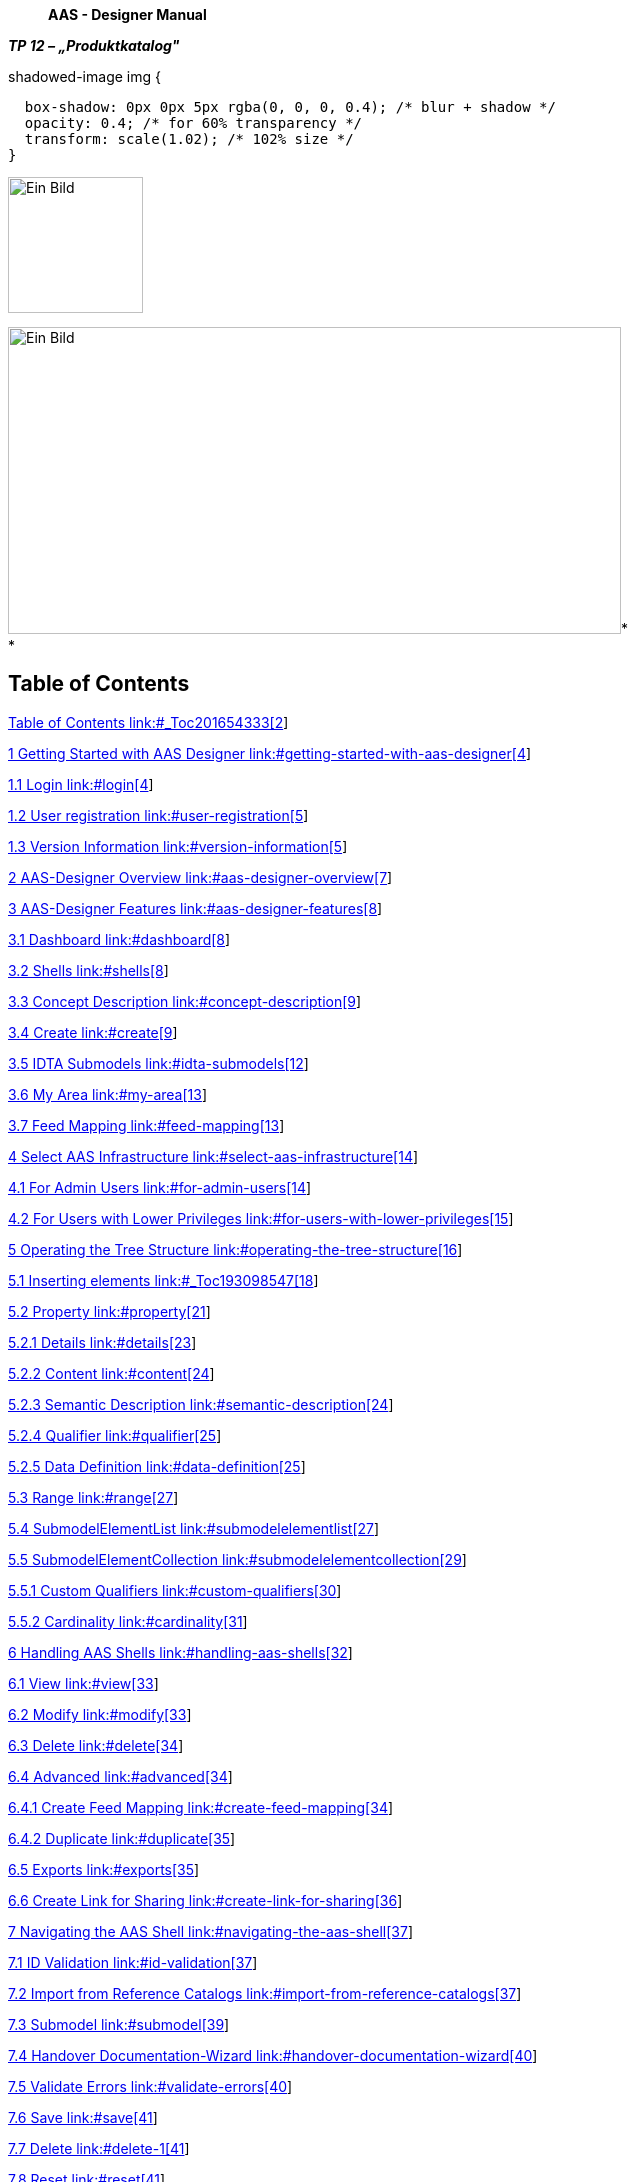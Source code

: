 ____
*AAS - Designer Manual*
____



*_TP 12 – „Produktkatalog"_*

.shadowed-image img {
  box-shadow: 0px 0px 5px rgba(0, 0, 0, 0.4); /* blur + shadow */
  opacity: 0.4; /* for 60% transparency */
  transform: scale(1.02); /* 102% size */
}

[.shadowed-image]
image:./media/media/image1.jpeg[Ein Bild, das Design, Schrift, Grafiken,
Logo enthält. Automatisch generierte Beschreibung,width=135,height=136]

image:./media/media/image4.jpeg[Ein Bild, das draußen, Gebäude, Spur,
Zug enthält. Automatisch generierte
Beschreibung,width=613,height=307]* +
*

== Table of Contents

link:#_Toc201654333[Table of Contents link:#_Toc201654333[2]]

link:#getting-started-with-aas-designer[1 Getting Started with AAS
Designer link:#getting-started-with-aas-designer[4]]

link:#login[1.1 Login link:#login[4]]

link:#user-registration[1.2 User registration
link:#user-registration[5]]

link:#version-information[1.3 Version Information
link:#version-information[5]]

link:#aas-designer-overview[2 AAS-Designer Overview
link:#aas-designer-overview[7]]

link:#aas-designer-features[3 AAS-Designer Features
link:#aas-designer-features[8]]

link:#dashboard[3.1 Dashboard link:#dashboard[8]]

link:#shells[3.2 Shells link:#shells[8]]

link:#concept-description[3.3 Concept Description
link:#concept-description[9]]

link:#create[3.4 Create link:#create[9]]

link:#idta-submodels[3.5 IDTA Submodels link:#idta-submodels[12]]

link:#my-area[3.6 My Area link:#my-area[13]]

link:#feed-mapping[3.7 Feed Mapping link:#feed-mapping[13]]

link:#select-aas-infrastructure[4 Select AAS Infrastructure
link:#select-aas-infrastructure[14]]

link:#for-admin-users[4.1 For Admin Users link:#for-admin-users[14]]

link:#for-users-with-lower-privileges[4.2 For Users with Lower
Privileges link:#for-users-with-lower-privileges[15]]

link:#operating-the-tree-structure[5 Operating the Tree Structure
link:#operating-the-tree-structure[16]]

link:#_Toc193098547[5.1 Inserting elements link:#_Toc193098547[18]]

link:#property[5.2 Property link:#property[21]]

link:#details[5.2.1 Details link:#details[23]]

link:#content[5.2.2 Content link:#content[24]]

link:#semantic-description[5.2.3 Semantic Description
link:#semantic-description[24]]

link:#qualifier[5.2.4 Qualifier link:#qualifier[25]]

link:#data-definition[5.2.5 Data Definition link:#data-definition[25]]

link:#range[5.3 Range link:#range[27]]

link:#submodelelementlist[5.4 SubmodelElementList
link:#submodelelementlist[27]]

link:#submodelelementcollection[5.5 SubmodelElementCollection
link:#submodelelementcollection[29]]

link:#custom-qualifiers[5.5.1 Custom Qualifiers
link:#custom-qualifiers[30]]

link:#cardinality[5.5.2 Cardinality link:#cardinality[31]]

link:#handling-aas-shells[6 Handling AAS Shells
link:#handling-aas-shells[32]]

link:#view[6.1 View link:#view[33]]

link:#modify[6.2 Modify link:#modify[33]]

link:#delete[6.3 Delete link:#delete[34]]

link:#advanced[6.4 Advanced link:#advanced[34]]

link:#create-feed-mapping[6.4.1 Create Feed Mapping
link:#create-feed-mapping[34]]

link:#duplicate[6.4.2 Duplicate link:#duplicate[35]]

link:#exports[6.5 Exports link:#exports[35]]

link:#create-link-for-sharing[6.6 Create Link for Sharing
link:#create-link-for-sharing[36]]

link:#navigating-the-aas-shell[7 Navigating the AAS Shell
link:#navigating-the-aas-shell[37]]

link:#id-validation[7.1 ID Validation link:#id-validation[37]]

link:#import-from-reference-catalogs[7.2 Import from Reference Catalogs
link:#import-from-reference-catalogs[37]]

link:#submodel[7.3 Submodel link:#submodel[39]]

link:#handover-documentation-wizard[7.4 Handover Documentation-Wizard
link:#handover-documentation-wizard[40]]

link:#validate-errors[7.5 Validate Errors link:#validate-errors[40]]

link:#save[7.6 Save link:#save[41]]

link:#delete-1[7.7 Delete link:#delete-1[41]]

link:#reset[7.8 Reset link:#reset[41]]

link:#undo[7.9 Undo link:#undo[41]]

link:#redo[7.10 Redo link:#redo[41]]

link:#export-views[7.11 Export Views link:#export-views[42]]

link:#identification-schemas-and-their-importance[8 Identification
Schemas and their Importance
link:#identification-schemas-and-their-importance[43]]

link:#uuidguid[8.1 UUID/GUID link:#uuidguid[43]]

link:#irdi-iso-29005-5[8.2 IRDI (ISO 29005-5)
link:#irdi-iso-29005-5[43]]

link:#understand-the-iec-irdi-structure[8.2.1 Understand the IEC IRDI
Structure link:#understand-the-iec-irdi-structure[44]]

link:#understand-the-eclass-irdi-structure[8.2.2 Understand the ECLASS
IRDI Structure link:#understand-the-eclass-irdi-structure[45]]

link:#uriiri[8.3 URI/IRI link:#uriiri[45]]

link:#semantic-databases[9 Semantic Databases
link:#semantic-databases[47]]

link:#iec-cdd[9.1 IEC-CDD link:#iec-cdd[47]]

link:#_Toc201654392[9.1.1 Finding IRDIs in IEC link:#_Toc201654392[48]]

link:#adding-it-to-semantic-description[9.1.2 Adding it to Semantic
Description link:#adding-it-to-semantic-description[50]]

link:#eclass[9.1.3 ECLASS link:#eclass[51]]

link:#vec[9.2 VEC link:#vec[52]]

link:#numericalvalue-vec-as-a-property-aas[9.2.1 NumericalValue (VEC) as
a Property (AAS) link:#numericalvalue-vec-as-a-property-aas[53]]

link:#mapping-of-predefined-values-from-reference-systems[9.3 Mapping of
predefined values from reference systems
link:#mapping-of-predefined-values-from-reference-systems[54]]

link:#concept-description-1[10 Concept Description
link:#concept-description-1[55]]

link:#_Toc201654399[11 List of References link:#_Toc201654399[56]]

link:#list-of-figures[12 List of Figures link:#list-of-figures[60]]

link:#list-of-tables[13 List of Tables link:#list-of-tables[62]]

== *Getting Started with AAS Designer*

Follow the following steps to get started with AAS Designer.

To get started with the AAS Designer, please open the following
link: https://designer.aas-suite.com/ . You will then be redirected to
the login page.

=== Login

Once you reach the login screen, you will have several options
available, including:

* Login
* User Registration
* Show T&C  _(This displays the General Terms and Conditions of the AAS
Suite, provided by Meta-Level Software AG, along with relevant pricing
information.)_

[.text-center]
image:./media/media/image5.png[C:++\++Users++\++avdul002++\++AppData++\++Local++\++Microsoft++\++Windows++\++INetCache++\++Content.MSO++\++38372856.tmp,width=461,height=410]

.[#_Toc201654250 .anchor]####Figure 1‑1: Logging into the AAS Suite Designer
image::./media/media/image6.png[A screenshot of a computer screen
AI-generated content may be incorrect.,width=490,height=182]

[#_Toc201654251 .anchor]####Figure 1‑2: Screenshot of Pricing and Terms
in AAS Suite

=== User registration

Registration can be initiated by clicking on 'Request Registration'.
This will redirect to the registration page, where the form to create an
account and gain access to the AAS Suite can be filled in. Please make
sure to select 'Request Registration' under the 'Topic' field in the
form to ensure your request is processed correctly. Once registered, log
in and begin using the platform as needed is possible.

.[#_Toc201654252 .anchor]####Figure 1‑3: Registration Page for AAS Suite
image::./media/media/image7.png[C:++\++Users++\++avdul002++\++AppData++\++Local++\++Microsoft++\++Windows++\++INetCache++\++Content.MSO++\++7BD1EED4.tmp,width=397,height=353]

=== Version Information

image:./media/media/image8.png[C:++\++Users++\++avdul002++\++AppData++\++Local++\++Microsoft++\++Windows++\++INetCache++\++Content.MSO++\++79E44002.tmp,width=657,height=216]To
view the version number, click on the highlighted profile section at the
top right of the page.

[#_Toc201654253 .anchor]####Figure 1‑4: Accessing AAS Suite Version
Details

You can see that the version number of the software displayed above is
8. This indicates the current version of the AAS Suite you're using.

.[#_Toc201654254 .anchor]####Figure 1‑5: AAS Suite Version Information
image::./media/media/image9.png[C:++\++Users++\++avdul002++\++AppData++\++Local++\++Microsoft++\++Windows++\++INetCache++\++Content.MSO++\++CE9D45BB.tmp,width=144,height=185]

By clicking on License Info, you can access additional details such as
the License Name, Copyright Information, and the Validity period of your
current license.

.[#_Toc201654255 .anchor]####Figure 1‑6: AAS Suite License Information
image::./media/media/image10.png[./media/media/image10,width=310,height=136]

== *AAS-Designer Overview*

The https://aas-suite.com/en[AAS Suite] is a comprehensive platform
designed to simplify the creation, validation, and sharing of Asset
Administration Shells (AAS) in Industry 4.0 environments. It includes
multiple tools such as the https://designer.aas-suite.com/[AAS
Designer], which enables users to create, edit, and validate AAS with
ease, and the https://market.aas-suite.com/[AAS Marketplace], where AAS
can be shared and accessed. Additional tools like the Viewer, Reader,
Feed Application, and https://compare.aas-suite.com/[Compare Tool]
further enhance AAS management and usability.

The AAS Designer is a user-friendly tool that caters to both beginners
and experts. It provides step-by-step guidance for creating
administration shells with essential submodels, such as the digital
nameplate and handover documentation, while also offering an expert mode
for advanced users to efficiently create, validate, and edit AAS. Users
can collaborate with their company by sharing AAS through the Designer
or publish them on the AAS Marketplace. Also, AAS can be deployed and
instantiated into an AAS registry or repository system directly from the
Designer. The AAS Designer addresses this challenge by offering
automated assistance, a guided workflow, and an expert mode for advanced
users, ensuring error-free AAS creation.

.[#_Toc201654256 .anchor]####Figure 2‑1: Overview of https://aas-suite.com/en[AAS Suite] Platform
image::./media/media/image11.png[Ein Bild, das Text, Diagramm, Schrift,
Reihe enthält. KI-generierte Inhalte können fehlerhaft
sein.,width=604,height=227]

The https://designer.aas-suite.com/[AAS Designer] consists of several
key components: _Dashboard_, _Shells_, _Concept Description, Create_,
_IDTA Submodels_, _Instance Viewer, My Area_, and _Feed Mapping_. Each
of these plays a role in the creation and management of Asset
Administration Shells. We will explore these components in detail in the
upcoming chapters.

.[#_Toc201654257 .anchor]####Figure 2‑2: Key Components in AAS-Designer
image::./media/media/image12.png[C:++\++Users++\++avdul002++\++AppData++\++Local++\++Microsoft++\++Windows++\++INetCache++\++Content.MSO++\++3E63D72F.tmp,width=586,height=180]

== **AAS-**Designer *Features*

=== Dashboard

The AAS-Suite provides various sections that help users manage and
interact with Asset Administration Shells (AAS), such as the
_Dashboard_:

.[#_Toc201654258 .anchor]####Figure 3‑1: AAS Suite Dashboard Section
image::./media/media/image13.png[A screenshot of a computer AI-generated
content may be incorrect.,width=583,height=194]

This section displays key statistics and information about your
activities in the AAS Suite:

* Created AAS: Shows the total number of AAS shells you've created. You
can see the overall total, as well as how many were created yesterday
and today.
* Created Users: Displays the number of users who have created AAS
shells, with a breakdown of total, yesterday, and today.
* Published AAS: This shows how many AAS shells have been published,
with the same daily breakdown as above.
* Statistics: Displays statistics about integrated submodels.

=== Shells

.[#_Toc201654259 .anchor]####Figure 3‑2: Packages Section in AAS Suite
image::./media/media/image14.png[A screenshot of a computer Description
automatically generated,width=604,height=149]

Here you will see an overview of all Asset Administration Shells (AAS)
that have already been created within your selected infrastructure. From
this view, you can create new AAS instances or edit existing ones.

===  Concept Description

image:./media/media/image15.png[A screenshot of a computer Description
automatically generated,width=604,height=208]All concept descriptions
added to various shells are displayed on this page. Each concept
description includes the *ID*, *idShort*, *Definition*, and *Unit*. You
can modify or delete any concept description directly from this page.

[#_Toc201654260 .anchor]####Figure 3‑3: Concept Description in AAS Suite

This feature is especially helpful in identifying redundancies and
unused concept descriptions, those created within shells but not
referenced in any semantic descriptions. It enables easier tracking,
management, and cleanup of such entries.

===  Create

image:./media/media/image16.png[C:++\++Users++\++avdul002++\++AppData++\++Local++\++Microsoft++\++Windows++\++INetCache++\++Content.MSO++\++FA4D2BD9.tmp,width=607,height=136]There
are several options for creating different types of AAS:

[#_Toc201654261 .anchor]####Figure 3‑4: Choose Type under Create in AAS
Suite

Select the type of asset administration shell to create or choose a
template.

* *Use Template*: If you've created an AAS before, you can use its data
(.json, .xml, or .aasx) to create a new one by selecting the file
* *Instance Asset Administration Shells*: Create AAS for a specific
object, such as an asset with unique data (e.g., serial numbers).
* *Type Asset Administration Shells*: These define types of assets and
do not include instance-specific data like serial numbers.
* *Unguided New AAS*: This option creates an empty Asset Administration
Shell instance. Once created, you will be taken directly to the editing
mode to begin configuring it.

[#_Toc201654262 .anchor]####Figure 3‑5: Entering asset data under Create

Enter basic information related to the asset and its shell:

* Asset ID – Unique identifier for the asset
* Description – Brief overview of the asset or its purpose
* Asset Thumbnail – Upload or drag-and-drop an image to represent the
asset
visuallyimage:./media/media/image18.png[C:++\++Users++\++avdul002++\++AppData++\++Local++\++Microsoft++\++Windows++\++INetCache++\++Content.MSO++\++89727235.tmp,width=604,height=222]

[#_Toc201654263 .anchor]####Figure 3‑6: Entering nameplate data under
Create

The *IDTA Nameplate* contains mandatory identification details based on
EU Machinery Directive 2006/42/EC as of _IDTA 02006-2-0 Digital
Nameplate for Industrial Equipment_ ++[++1++]++:

[arabic]
. Manufacturer
. Product root
. Product family
. Product designation
. Serial number
. Year of manufacturing
. Markings

* +
*

*Manufacturer Information:*

Can be selected from the map, a list of recently used addresses, or
entered manually:

* Manufacturer Name
* Street
* Postal Code (PLZ)
* City
* State
* Country Code

[#_Toc201654264 .anchor]####Figure 3‑7: Entering Document data under
Create

Provide document-related information:

* Document ID
* Primary Document? (Yes/No)Postal Code (PLZ)
* Format (e.g. PDF, DOCX)
* File Name

____
image:./media/media/image20.png[./media/media/image20,width=604,height=140]
____

[#_Toc201654265 .anchor]####Figure 3‑8: Providing Summary and
Confirmation under Create

This final step summarizes the information that were given. When you
click 'Save and continue editing', the Asset Administration Shell will
be created within the selected infrastructure, and you will be taken to
the editing mode where you can add additional submodels.

=== IDTA Submodels

.[#_Toc201654266 .anchor]####Figure 3‑9: IDTA Submodels in AAS Suite
image::./media/media/image21.png[Ein Bild, das Text, Screenshot,
Software, Computersymbol enthält. KI-generierte Inhalte können
fehlerhaft sein.,width=584,height=400]

This section displays available _submodels_, typically from the
Industrial Digital Twin Association (IDTA). The _submodels_ represent
different components and aspects of AAS. Some examples of _submodels_
include:

* https://github.com/admin-shell-io/submodel-templates/tree/main/published/Digital%20nameplate/2/0[IDTA
Digital Nameplate] ++[++2++]++
* https://github.com/admin-shell-io/submodel-templates/tree/main/published/Technical_Data/1/2[IDTA
02003-1-2 Generic Frame for Technical Data for Industrial Equipment in
Manufacturing] ++[++3++]++
* https://github.com/admin-shell-io/submodel-templates/tree/main/published/Handover%20Documentation/1/2[IDTA
02004-1-2 Handover Documentation] ++[++2++]++
* https://github.com/admin-shell-io/submodel-templates/tree/main/published/Carbon%20Footprint/0/9[IDTA
Product Carbon Footprint]

____
You can integrate these _submodels_ into your AAS depending on the data
needs.
____

=== My Area

.[#_Toc201654267 .anchor]####Figure 3‑10: My Area Section in AAS Suite
image::./media/media/image22.png[Ein Bild, das Text, Software, Webseite,
Computersymbol enthält. KI-generierte Inhalte können fehlerhaft
sein.,width=604,height=332]

This section contains your profile details and other personal
information:

* Profile: Displays basic user information like First Name, Last Name,
Email, and Profile Image (you can update this image by dragging and
dropping a new file).
* Address: Allows you to update your address information.
* Product Family: This section may show details about the product
families you are involved with.
* Snippet: This is likely where you can add or view small pieces of
reusable data.
* Shared Links: Shows any shared links related to your AAS or other
content.

=== Feed Mapping

Feed Mapping allows you to dynamically create Asset Administration
Shells. It enables automated generation of AAS instances based on
incoming data feeds, streamlining the integration of external data
sources into your infrastructure.

== *Select AAS* Infrastructure

image:./media/media/image23.png[C:++\++Users++\++avdul002++\++AppData++\++Local++\++Microsoft++\++Windows++\++INetCache++\++Content.MSO++\++5C9F5815.tmp,width=595,height=186]As
shown in Figure 4‑1, the top right side displays a dropdown list of
available AAS infrastructures. This list always includes your own
infrastructure, which is assigned to your organization. If you have
created additional AAS infrastructures within the 'Organization'
section, they will also appear in this list.

[#_Ref200612174 .anchor]####Figure 4‑1: List of shells in other servers

To create additional AAS infrastructures or configure your own, you need
the appropriate user permissions.

=== For Admin Users

If you are an Admin, follow these steps to view or modify the server
configuration:

[arabic]
. Navigate to *"My Area"* and click on the organization**.**
. You will see a list of servers along with their status
(*Active/Inactive*), as well as their corresponding registries and
repositories.
. image:./media/media/image24.png[Ein Bild, das Text, Screenshot,
Software, Webseite enthält. KI-generierte Inhalte können fehlerhaft
sein.,width=517,height=341]By pressing "*Modify*", the entries can be
changed.

[#_Toc201654269 .anchor]####Figure 4‑2: Server Configuration for Admin

=== For Users with Lower Privileges

If you have a lower authority role and lack the necessary permissions,
you will not be able to view the server information, as indicated in the
below figures.

.[#_Toc201654270 .anchor]####Figure 4‑3: Server Configuration for different Authority Role
image::./media/media/image25.png[./media/media/image25,width=604,height=207]

== *Operating the Tree Structure*

To view the shell's tree structure, you first need to access the shell.
Follow the steps below to open and modify it.

.[#_Toc201654271 .anchor]####Figure 5‑1: Overview of Shells
image::./media/media/image26.png[A screenshot of a computer Description
automatically generated,width=604,height=230]

To modify a shell, follow these steps:

[arabic]
. In the Shells Overview, click on the three-dot menu on the left side
of the shell.
. Select "Modify" from the dropdown menu.
. You will now be redirected to the editing mode of the selected shell.
This mode is divided into two main sections:

* A tree view of the Asset Administration Shell (left side)
* An editing panel for the selected information from the tree structure
(right side)

____
Using the tree view, you can manage the following components:
____

* Submodels
* Elements
* Files
* Concept Descriptions

____
Refer to the figure below for a visual representation of the tree
structure.
____

[#_Toc201654272 .anchor]####Figure 5‑2:Understanding Tree Structure in
AAS Designer

As you click on the arrow to the left of any submodel, such as
HandoverDocumentation, a nested structure will expand beneath it. This
reveals additional elements contained within the submodel. Referring to
the figure below, you will see the corresponding properties of the
submodel. These properties can be modified as needed, allowing you to
update existing values or add new properties to the submodel.

.[#_Toc201654273 .anchor]####Figure 5‑3: Expanding the Tree Structure in AAS Designer
image::./media/media/image28.png[C:++\++Users++\++avdul002++\++AppData++\++Local++\++Microsoft++\++Windows++\++INetCache++\++Content.MSO++\++7475AF59.tmp,width=592,height=299]

The AAS Shell of a component follows a structured tree hierarchy, which
can be modified by the user based on the available information. For
example, in the figure above,
https://produktkatalog.kostal-kontakt-systeme.com/web/kostal/de/KOSTAL/1544095543984/Steckh%C3%BClse%0ADLK%201%2C2%20ELA/PR/10002210/index.xhtm[KOSTAL++_++DLK12++_++10002210]
represents a component whose AAS needs to be identified. Under this
component, there are multiple submodels, such as HandoverDocumentation
++[++2++]++, TechnicalData ++[++3++]++, DigitalNameplate ++[++1++]++,
MCAD and AasDesignerChangelog.

Within every tree structure, one will find two common elements: Concept
Description and Files. The AAS can define its own dictionary, which
contains semantic definitions of its submodel elements. These semantic
definitions are known as Concept Descriptions (ConceptDescription). The
Files section contains all documents and files uploaded to the AAS Shell
of the component, ensuring that relevant information is easily
accessible and well-organized.

The AAS Designer presents a tree structure that visually organizes
different components of an Asset Administration Shell (AAS). This
hierarchical representation includes elements such as Submodels,
Properties, Property Values, and Concept Descriptions.

[#_Toc193098547 .anchor]##

=== Inserting elements

For example, in the AAS Designer's directory tree, you may encounter
elements like:

.[#_Toc201654274 .anchor]####Figure 5‑4: Inserting Elements in the AAS Designer
image::./media/media/image29.png[A screenshot of a computer Description
automatically generated,width=604,height=256]

To get a better view of the elements and their functionality, refer the
following table:

[width="100%",cols="29%,71%",options="header",]
|===
|*Element Name* |*Description*
|*Blob* |A data element representing a file that is contained in the
value attribute with its source code.

|*ContactInformation* |This element is actually a submodel,but can also
be used as a collection.

|*Entity* |A submodel element used to model self-managed or co-managed
entities.

|*File* |A data element that represents an address to a file (a
locator). The value is a URI that can represent an absolute or relative
path.

|*MultilanguageProperty* |A property data element that has a single
value (can support multiple languages).

|*Operation* |A submodel element with input and output variables.

|*Property* |A data element that has a single value.

|*Range* |A data element that defines a range with minimum and maximum
values.

|*ReferenceElement* |A data element that defines a logical reference to
another element within the same or another Asset Administration Shell or
to an external object/entity.

|*RelationshipElement* |Used to define a relationship between two
elements—either referable (model reference) or external (external
reference).

|*SubmodelElementList* |An ordered list of submodel elements.

|*SubmodelElementCollection* |A logical encapsulation (struct) of
multiple named values.
|===

[#_Toc201654327 .anchor]##_Table 1 Description of the elements in the
AAS - Designer_

Submodels (SM): HandoverDocumentation ++[++2++]++, TechnicalData
++[++3++]++, DigitalNameplate ++[++1++]++, etc.

* Submodel Element Collections (SMC)
* Properties (Prop): specification, data++_++sheet
* Property Value: It is a reference to the global ID of a coded value.
It is unique in nature. Concept Descriptions (CD) are supported,
allowing the generation of semantic references that define standardized
meanings for properties.
* The value of Property/value must match the referenced coded value in
property/valueId if both a property/value and a property/valueId exist.

As previously mentioned, there are various types of elements available
and selectable based on our requirements in AAS Designer.

This chapter provides definitions for some of the most important
elements in AAS.

* Property: A property is a data element that possesses a single value.
(For example, properties with specific values such as WireDiameter.)
* Range: A range data element defines a range with a minimum and maximum
value. (For example, TemperatureRange.)
* SubmodelElementList: A submodel element list is an ordered list of
submodel elements. (TechnicalData, DigitalNameplate.)
* SubmodelElementCollection: A relationship element is utilized to
establish a connection between two elements, which can be either
referable (model reference) or external (external reference).

To insert a new element, click on the three-dot menu on the left side of
the SubModel. From the dropdown menu that appears, select the "Add"
option. Then select in the following dropdown menu "Elements". You will
then see a list of all available elements, such as range, property, and
more. Now you can choose one element and it will be added to the tree
hierarchy. 

image:./media/media/image30.jpeg[C:++\++Users++\++avdul002++\++AppData++\++Local++\++Microsoft++\++Windows++\++INetCache++\++Content.MSO++\++A388AF10.tmp,width=243,height=309]

[#_Toc201654275 .anchor]####Figure 5‑5: Three dot menu in the tree
hierarchy

[#_Toc201654276 .anchor]##image:./media/media/image31.png[C:++\++Users++\++avdul002++\++AppData++\++Local++\++Microsoft++\++Windows++\++INetCache++\++Content.MSO++\++CFBEB79E.tmp,width=259,height=258]_Figure
5‑6: Adding new elements_

image:./media/media/image29.png[A screenshot of a computer Description
automatically generated,width=563,height=238]

[#_Toc201654277 .anchor]##_Figure 5‑7: Options of_ _Elements_

image:./media/media/image32.png[C:++\++Users++\++avdul002++\++AppData++\++Local++\++Microsoft++\++Windows++\++INetCache++\++Content.MSO++\++B8D655C.tmp,width=186,height=247]

[#_Toc201654278 .anchor]##_Figure 5‑8: Adding new Element_

=== Property 

A property can be defined in detail with semantic reference, unit
definition and other value specific definitions (i.e. tolerance range)
via Concept Description (CD), Embedded Data Definition (EDD) and
Qualifiers.

In the below figure, CONNECT++_++TERMINAL++_++SIZE is the property.
Follow the same steps as above.

.[#_Toc201654279 .anchor]####Figure 5‑9: Defining a Property in AAS Designer
image::./media/media/image33.png[Ein Bild, das Text, Screenshot,
Software, Computersymbol enthält. KI-generierte Inhalte können
fehlerhaft sein.,width=604,height=454]

CD is used to provide a standardized semantic reference for a property,
ensuring clarity and interoperability across different systems. It
defines the meaning and context of the property within an asset
administration shell.

EDD specifies additional characteristics of a property, such as data
type, value range, or constraints. It is useful when an external
reference is not available or needed for defining detailed attributes.

Qualifiers provide contextual information about a property, such as
accuracy, validity period, or measurement conditions. They help refine
the meaning and usage of a property without altering its core
definition.

.[#_Toc201654280 .anchor]####Figure 5‑10: Reference to a Concept Description in AAS Designer}
image::./media/media/image34.png[./media/media/image34,width=481,height=165]

==== 5.2.1. Details 

The Property definition begins in the "Details" section, where the name
of the property is assigned in the _idShort_. In addition, a
language-dependent short _description_ and a _display name_ of the
respective property can be described. If present, please make sure that
at least an english version is present. In the datatype section, NULL or
CONSTANT is usually specified for type definitions. The choice of ID
Short varies from company to company, but generally they follow the
naming of the property. For eg. For the family DLK 1,2 which happens to
be the terminal family, the id short used could be terminal++_++family
or contact++_++family. ID-short of Referables shall only feature
letters, digits, underscore (++``_``++); starting mandatory with a
letter. ++*++I.e.++*++ ++``[++a-zA-Z++][++a-zA-Z0-9++_]*``++.

image:./media/media/image35.png[Ein Bild, das Text, Screenshot, Zahl,
Schrift enthält. KI-generierte Inhalte können fehlerhaft
sein.,width=604,height=246]

[#_Toc201654281 .anchor]##_Figure 5‑11: Details section area_

==== 5.2.2. Content 

In the "Content" section a nominal value can be assigned. If available,
_valueId_ can be filled in with a semantic reference to a value
definition (e.g.
link:++https://cdd.iec.ch/cdd/iec61360/iec61360.nsf/TerminologiesAllVersions/0112-2---61360_4%23AUA1F0++[]).

image:./media/media/image36.png[C:++\++Users++\++avdul002++\++AppData++\++Local++\++Microsoft++\++Windows++\++INetCache++\++Content.MSO++\++1996DC6E.tmp,width=603,height=104]

[#_Toc201654282 .anchor]##_Figure 5‑12: Content section area_

==== 5.2.3. Semantic Description 

Next up the _semanticID_ can be added. If indirect referencing is
desired, a so called "Concept Description" (CD) must be additionally
created. Otherwise in the case of direct referencing to an external
reference, the semantic ID is sufficient.

[#_Toc201654283 .anchor]##image:./media/media/image37.png[./media/media/image37,width=604,height=174]_Figure
5‑13: Semantic description area_

This contrasts with the "Qualifiers" and "Data Definitions", which are
directly embedded in the local property definition.

Any Property in an AAS that has its definition source in an outside
system that can be referenced, should be referenced. Properties defined
in IDTA templates usually come with semantic reference information
pointing to ECLASS and/or IEC. Such semantic references should not be
changed. When a proprietary property is created in an AAS, it is
recommended to also attach semantic references to them and create its id
with the potential capability to be used as a reference by others.

Sometimes even property values are defined in semantic reference systems
and should therefore be used and tagged with reference information in
the associated _ValueId_. Typical examples are color codes, IP codes
etc. which are defined in several reference systems like ECLASS and IEC.

In the below figure, _DocumentId_ is the property value. Follow the same
steps as above.

.[#_Toc201654284 .anchor]####Figure 5‑14: Assigning a Property Value in AAS Designer
image::./media/media/image38.png[A screenshot of a computer AI-generated
content may be incorrect.,width=528,height=283]

==== 5.2.4. Qualifier 

Qualifiers in Asset Administration Shell (AAS) provide additional
metadata about elements, acting as type-value pairs that define
properties related to value, semantics, or existence.

Additional definitions for a property can be done via the "Qualifier"
concept, i.e. definition of Upper- and Lower-Boundaries as shown below:

image:./media/media/image39.png[Ein Bild, das Screenshot, Reihe, Text
enthält. KI-generierte Inhalte können fehlerhaft
sein.,width=566,height=84]

[#_Toc201654285 .anchor]##_Figure 5‑15: Qualifier area_

Qualifiers in Asset Administration Shell (AAS) provide additional
metadata about elements, acting as type-value pairs that define
properties related to value, semantics, or existence.

There are three main types: *ValueQualifier*, which describes how a
value was determined (e.g., "measured" or "substitute value" for
temperature); *ConceptQualifier*, which differentiates semantically
similar elements based on lifecycle stages (e.g., "as planned" vs. "as
maintained" for a Bill of Material); and *TemplateQualifier*, which
defines whether a submodel element is "mandatory" or "optional."
Constraints ensure consistency, such as AASd-006, which requires a
qualifier's _value_ and _valueId_ to be identical if both are present,
and AASd-020, which enforces data type consistency. In terms of
referencing, AAS elements can be *identifiable* (globally unique ID),
*referable* (having an _idShort_ within a namespace), or *neither* (such
as qualifiers, which are attributes). A referable element's namespace is
determined by its parent, ensuring structured relationships, such as a
submodel serving as the namespace for its contained properties.

Definitions from the AASXPE can be found here:
https://github.com/admin-shell-io/aasx-package-explorer/blob/main/src/AasxPackageExplorer/qualifier-presets.json

==== 5.2.5. Data Definition

Arbitrary embedded data definitions can be added that use the same
IEC61360 data structure as used for Concept Descriptions. and was
initially designed to describe an IEC-CDD reference. But it can also be
used for referencing other systems or definition purposes, such as to
define a unit definition and/or a range of preset values (enums).

A typical usage would be for an embedded unit definition can be done as
shown below.

image:./media/media/image40.png[./media/media/image40,width=604,height=414]

[#_Toc201654286 .anchor]##_Figure 5‑16: Data definition area_

The embedded data definitions use the same IEC61360 data structure as
used for Concept Descriptions and was initially designed to describe an
IEC-CDD reference. But it can also be used for referencing other systems
or definition purposes, such as to define a range of preset values
(enums).

A typical usage would be for an embedded unit definition can be done as
shown below.

image:./media/media/image41.png[A screenshot of a computer Description
automatically generated,width=529,height=299]

[#_Toc201654287 .anchor]##_Figure 5‑17: Example of a filled in Data
definition_

In the beginning of the Data definition, you can choose between the Type
ModelReference and ExternalReference. A ReferenceID can be included in
the following. In the Data definition you can assign a Preference name
in different languages. You can give the definition a name in the
"Preferred Name" Section. To shorten it up you can give the Preferred
Name in "Short Name". In the Definition Section you can describe it in a
short sentence. To give a reference for the definition you can fill in
the "Source of Definition". The most important feature in the Data
definition is the Value List. In the Value List you can Insert a List of
entities pertaining to the selected element.

=== Range

The only difference between Range and Property is the Content.

In the "Content" part you can now select Datatype from a dropdown List,
which will open when you click on the bar at the Datatype. You can also
define a Range from Minimum and Maximum.

image:./media/media/image42.png[C:++\++Users++\++avdul002++\++AppData++\++Local++\++Microsoft++\++Windows++\++INetCache++\++Content.MSO++\++73F2E99A.tmp,width=630,height=106]

[#_Toc201654288 .anchor]##_Figure 5‑18: Content part of Range_

=== SubmodelElementList

This section will explain how to insert a SubmodelElementList and which
features it contains. A SubmodelElementList is a structural element in
the Asset Administration Shell (AAS) that organizes multiple submodel
elements in a structured and ordered manner. It is particularly useful
for handling sets, lists, arrays, and ordered collections of elements
with the same semantic meaning.

Unlike a SubmodelElementCollection, which allows heterogeneous elements,
a SubmodelElementList enforces semantic and type consistency among its
elements.

Common use cases include:

* Representing multi-dimensional arrays (e.g., a 2D table of values).
* Storing repeated elements that follow a predefined format (e.g., lists
of technical specifications).
* Grouping structured information, such as a series of sensor readings
over time​.

The SubmodelElementList inherits the basic definition structure from
Property, including idShort, description, and display name. It includes
a specific attribute called 'Order Relevant' which Indicates whether the
order of elements in the list is semantically meaningful.

The semantic description of a SubmodelElementList is defined using
Concept Descriptions (CDs), as outlined in the Property section.

Any IDTA submodel template comes with a semantic reference on its own
which should not be changed. When a proprietary submodel is created, it
is recommended to also create a dedicated submodel template id with the
potential capability to be used as a reference by others.

In the below figure, as discussed earlier IDTA's HandoverDocumentation
is the Submodel.

.[#_Toc201654289 .anchor]####Figure 5‑19: Adding Semantic References in AAS Designer
image::./media/media/image43.png[A screenshot of a computer Description
automatically generated,width=604,height=215]

To add semantic reference to HandoverDocumentation, follow the following
steps:

[loweralpha]
. Either search for an existing description in the repository, but in
our case there is no description available so let's create a new
description.

.[#_Toc201654290 .anchor]####Figure 5‑20: Creating a New Semantic Description in AAS Designer
image::./media/media/image44.png[A screenshot of a computer Description
automatically generated,width=604,height=239]

[loweralpha, start=2]
. Add the relevant ECLASS/IEC/IRDI/VEC ID to the ID placeholder.
. Click Save

.[#_Toc201654291 .anchor]####Figure 5‑21: Adding ECLASS/IEC/IRDI/VEC ID to the ID Placeholder
image::./media/media/image45.png[A screenshot of a computer Description
automatically generated,width=604,height=208]

The Qualifier of SubmodelElementList is defined using Qualifer _under
*Property* for how constraints (e.g., upper/lower bounds) can be applied
to list elements._

The Data Definition of SubmodelElementList is defined using Data
Definition as outlined in the Property section.

=== SubmodelElementCollection

In the following all the important definitions will be explained which
are necessary for a _SubmodellElementCollection_. A
_SubmodelElementCollection_ (SMC) is a structural element used within
the Asset Administration Shell (AAS) to organize and manage multiple
related _SubmodelElements_. Unlike a _SubmodelElementList_, which
primarily deals with ordered and homogeneous elements, a
_SubmodelElementCollection_ serves as a container for heterogeneous
elements with a predefined semantic structure. It is particularly useful
when defining complex assets that consist of multiple distinct
properties grouped under a common semantic meaning. Each property within
the collection should have a clearly defined semantic representation,
referenced by its __semanticId__​.

For example, a document may have properties such as _title_, _version_,
_author_, and _date_, all of which belong together. A single document is
therefore represented as a _SubmodelElementCollection_. If there are
multiple documents, they may be stored in a _SubmodelElementList_
containing multiple __SubmodelElementCollections__​.

A _SubModellCollection_ is used for a kind of structure which includes
the connection of multiple named values. The elements which you can fill
in in the _SubmodellElementCollection_ are the same as explained in the
Property Topic. The only difference is the Content part. In the Content
Part you will See a listing of the Values which are created in the
_SubModelList_. In the following picture is an example for how the
listing will look like. It allows for organizing related elements into a
logical collection while maintaining their individual properties and
semantics.

image:./media/media/image46.png[./media/media/image46,width=592,height=214]

[#_Toc201654292 .anchor]##_Figure 5‑22: Example of a listing in the
Content part_

SMCs are a structuring element to hierarchically group other SMCs and/or
properties inside a SM. Sometimes it can make sense to also semantically
reference an SMC, especially when the SMC reflects a datamodel that was
defined outside the AAS.

_SubmodelElementCollection_ follows the same structural definition as
Property for _idShort_, description, and display name. It also includes
'Category', which indicates whether the collection represents static
parameters or runtime variables.

A _SubmodelElementCollection_ refers to Concept Descriptions (CDs) for
semantic meaning, consistent with the approach used for Properties.

As described under _Property_, qualifiers add metadata. Within
_SubmodelElementCollections_, specific qualifiers like *Cardinality* or
*Custom Types* (Type, Datatype, Value) define collection-specific
constraints.

Qualifiers allow additional contextual constraints and metadata for
elements within a _SubmodelElementCollection_.

==== Custom Qualifiers

[loweralpha]
. Type: Defines the specific context of the qualifier.
. Datatype: Specifies the expected format of the qualifier value.
. Value: Represents the actual qualifier value.

[#_Toc201654293 .anchor]##image:./media/media/image47.png[A screenshot
of a computer Description automatically
generated,width=604,height=113]_Figure 5‑23: Custom Qualifier of
SubmodelElementCollection_

==== Cardinality

[loweralpha]
. Type: Specifies how many elements the collection can contain. Eg.
Multiplicity
. Value: Specifies cardinality constraints. Example: "0..1" (optional
element), "1..++*++" (mandatory and multiple elements).

image:./media/media/image48.png[A screenshot of a computer Description
automatically generated,width=604,height=119]

[#_Toc201654294 .anchor]##_Figure 5‑24: Cardinality Qualifier of
SubmodelElementCollection_

The Data Definition of _SubmodelElementCollection_ is defined using Data
Definition as outlined in the Property section.

== *Handling AAS Shells*

In the AAS Designer, _Shells_ represent a list of Asset Administration
Shells (AAS), which serve as digital representations of physical or
virtual assets. Each Shell contains structured information about a
specific asset, including its metadata, submodels, and associated files.

Within the Shells section of the AAS Designer, users can:

* View and manage all created AAS types or instances.
* Edit and modify existing shells based on updated information.
* Search and filter shells based on specific criteria.
* Validate AAS structures to ensure compliance with industry standards.
* AAS can be shared within your organization, published on the AAS
Marketplace, or made available via a public link that can be protected
with a password and an expiration date.

Each AAS Shell consists of submodels, such as Technical Data, Digital
Nameplate, Handover Documentation, and more, allowing for a modular and
flexible approach to structuring asset-related data.

.[#_Toc201654295 .anchor]####Figure 6‑1: Managing Asset Administration Shells (AAS) in AAS Suite
image::./media/media/image49.png[A screenshot of a computer Description
automatically generated,width=604,height=271]

.[#_Toc201654296 .anchor]####Figure 6‑2: AAS Shell Management Options
image::./media/media/image50.png[A screenshot of a computer AI-generated
content may be incorrect.,width=424,height=200]

If you click on the three dots on the left side of an AAS component, you
will find several options such as View, Modify, Delete, Advanced,
Export, and Create Link for sharing. Let's explore each of these options
one by one:

=== View

After clicking the 'View' button, you will be redirected to the detail
page of the Asset Administration Shell. This page presents the
information in a structured and easy-to-read format. On the left side,
you'll find an overview of the component, while the right side displays
additional details such as product information, manufacturer data, and
other relevant metadata. These details are also accessible on mobile
devices, ensuring a consistent experience across platforms.

.[#_Toc201654297 .anchor]####Figure 6‑3: Viewing Detailed Information of an AAS Shell
image::./media/media/image51.png[A screenshot of a computer Description
automatically generated,width=591,height=290]

One can view various details of the submodels by clicking on each of
them. In the figure above, you can notice submodels such as
_HandoverDocumentation_, _DigitalNameplate_, and _TechnicalData_ listed
on the left side. When you select any of these submodels, you will be
able to explore their specific details.

Additionally, there is an option to view the data added to the AAS in
different formats:

* Formatted View: A user-friendly, structured view for easy reading and
understanding of the data.
* Unformatted View: A simpler, raw view of the data without any layout
or styling.
* JSON View: A machine-readable format, showing the data in JSON
(JavaScript Object Notation), which is commonly used for data exchange.

This flexibility allows users to choose the most suitable format
depending on their requirements.

=== Modify

After clicking the 'Modify' button, you will enter the editing mode of
the selected Asset Administration Shell. This topic is already addressed
earlier in the document (see…).. Overall, it would be helpful to review
the structure of the document to avoid redundancy and ensure a clear,
streamlined flow of information.

=== Delete

The menu entry "Delete" allows you to remove the AAS shell from the
system. When you use this option, the selected AAS shell and all its
associated data will be permanently deleted. Make sure to double-check
before confirming the deletion, as this action cannot be undone.

.[#_Toc201654298 .anchor]####Figure 6‑4: Delet options in AAS Designer
image::./media/media/image52.png[./media/media/image52,width=213,height=179]

=== Advanced

There are 2 Advanced Options you can choose from _Create Feed Mapping_
and _Duplicate_.

.[#_Toc201654299 .anchor]####Figure 6‑5: Advanced Options in AAS Designer
image::./media/media/image53.png[A screenshot of a computer AI-generated
content may be incorrect.,width=432,height=174]

==== 6.4.1. Create Feed Mapping

Feed Mapping allows you to dynamically create Asset Administration
Shells using external data sources. Selected data fields from sources
such as CSV or JSON files are manually linked to specific information
elements within the AAS. This enables the structured generation of AAS
instances based on incoming data, without the need for manual entry of
each shell.

image:./media/media/image54.png[A screenshot of a computer AI-generated
content may be incorrect.,width=561,height=181]

[#_Toc190860784 .anchor]####Figure 6‑6: Creating Feed Mapping in AAS
Designer

The structure typically includes the following fields:

* Field: The name of the field or attribute within the AAS that is being
mapped (e.g., KOSTAL++_++MLK12++_++32140734113).
* Type: The type of data expected (e.g., String, Integer, etc.).
* Mapping Type: This defines how the mapping is performed, such as
whether it's a direct Key-Value mapping, or if it follows a specific
JSONPath to extract values.

Value / JSONPath: The value or path from the external data source that
will be mapped to the field in the AAS (e.g., CSV-FILE or a No file
chosen indicator for file upload).

==== 6.4.2. Duplicate

Duplicate helps to duplicate the entire AAS File.

=== Exports

The file can be downloaded in either. aasx or .json format. In a
separate window, you can select the specific submodels you wish to
include in the export.

.[#_Toc201654301 .anchor]####Figure 6‑7: Exporting AAS Data
image::./media/media/image55.png[A screenshot of a computer AI-generated
content may be incorrect.,width=556,height=197]

.[#_Toc201654302 .anchor]####Figure 6‑8: "Export ++*++.aasx": Selection of Submodels to export
image::./media/media/image56.png[A screenshot of a computer Description
automatically generated,width=604,height=265]

For the case "Export ++*++.aasx", one can choose the serialization
format (XML or JSON) and the submodels to be placed in the AASX file.

In the case "Export ++*++.json", a JSON file of the whole AAS will be
directly created and downloaded.

=== Create Link for Sharing

.[#_Toc201654303 .anchor]####Figure 6‑9: Creating a Shareable Link in AAS Designer
image::./media/media/image57.png[A white paper with black lines
AI-generated content may be incorrect.,width=614,height=116]

You can create and share a link to an AAS, allowing others to access the
shell in view-only mode. This shared link provides read-only access
through a publicly available viewer and does not permit any
modifications such as creating, updating, or deleting data.

.[#_Toc201654304 .anchor]####Figure 6‑10: Configuring a Shareabale Link in AAS Designer
image::./media/media/image58.png[A screenshot of a computer AI-generated
content may be incorrect.,width=364,height=243]

To create the link:

[arabic]
. *Write a message*: You can include a custom message to provide context
or instructions for the recipient.
. *Set validity*: Specify the validity period for the link, such as an
expiration date, to control access over time.
. *Add a password*: For security, you can set a password that will be
required to access the AAS Shell via the link.

Once you press the 'Create Link for Sharing' button, the link will be
generated and automatically copied to your clipboard. This feature
allows secure and controlled sharing of AAS shells with team members,
collaborators, or stakeholders.

== Navigating the AAS Shell

=== ID Validation

The consistent filling and maintenance of IDs in an asset administration
shell is an error-prone process, especially if it is carried out
manually and no suitable tool support is available. A consistency check
has therefore been added to the AAS Designer with the "Validate IDs"
feature shows an example of the results of such a check process.

.[#_Toc201654305 .anchor]####Figure 7‑1: ID Validation
image::./media/media/image59.png[Ein Bild, das Text, Screenshot,
Software, Computersymbol enthält. KI-generierte Inhalte können
fehlerhaft sein.,width=529,height=239]

=== Import from Reference Catalogs

In the context of properties (valueId), value references can be imported
from reference catalogs(ECLA:SS,VEC,etc.)

.[#_Toc201654306 .anchor]####Figure 7-2: Import von Wertereferenzen aus VEC
image::./media/media/image60.png[Ein Bild, das Text, Screenshot,
Software, Zahl enthält. KI-generierte Inhalte können fehlerhaft
sein.,width=472,height=306]

In the context of concept descriptions (unitId / referenceId), units can
be imported from reference catalogs (ECLASS, QUDT, SI units):

.[#_Toc201654307 .anchor]####Figure 7-3: Import von Einheiten aus QUDT.org
image::./media/media/image61.png[Ein Bild, das Text, Screenshot,
Software, Zahl enthält. KI-generierte Inhalte können fehlerhaft
sein.,width=478,height=309]

.[#_Toc201654308 .anchor]####Figure 7‑4: Import von Einheiten aus SI-Units
image::./media/media/image62.png[Ein Bild, das Text, Screenshot, Zahl,
Schrift enthält. KI-generierte Inhalte können fehlerhaft
sein.,width=480,height=312]

There are also references to other potentially relevant reference
catalogs.

.[#_Toc201654309 .anchor]####Figure 7‑5: References to reference catalogs
image::./media/media/image63.png[Ein Bild, das Text, Screenshot,
Software, Zahl enthält. KI-generierte Inhalte können fehlerhaft
sein.,width=500,height=322]

image:./media/media/image64.png[C:++\++Users++\++avdul002++\++AppData++\++Local++\++Microsoft++\++Windows++\++INetCache++\++Content.MSO++\++E61E0FFB.tmp,width=649,height=225]The
following shell structure opens up after clicking the "Modify" Button.

[#_Toc201654310 .anchor]####Figure 7‑6: Inside the AAS Shell

=== Submodel

On the left side of the shell interface, a tree-like structure
displaying submodels is presented. Various types of information related
to the shell such as technical properties, carbon footprint data, and
handover documentation can be added here. One such example is
_HandoverDocumentation_.

=== Handover Documentation-Wizard

image:./media/media/image65.png[C:++\++Users++\++avdul002++\++AppData++\++Local++\++Microsoft++\++Windows++\++INetCache++\++Content.MSO++\++22722D6F.tmp,width=607,height=303]The
AAS Designer now supports the simplified creation of elements in
Submodel Handover Documentation: 

[#_Toc201654311 .anchor]####Figure 7‑7: Wizard HandoverDocumentation

At the top right corner, three important operations can be performed.

=== Validate Errors

image:./media/media/image66.png[C:++\++Users++\++avdul002++\++AppData++\++Local++\++Microsoft++\++Windows++\++INetCache++\++Content.MSO++\++805E6D3.tmp,width=606,height=285]It
is recommended to validate any errors by clicking on the grey section
shown in the figure, which will highlight any issues or inconsistencies
that need to be addressed. This validation process ensures that your AAS
remains accurate and compliant with standards.

[#_Toc201654312 .anchor]####Figure 7‑8: Validation Errors in the AAS
Designer

As shown in the figure, a list of all issues within the AAS shell is
displayed during validation. Each error is clearly identified and can be
directly navigated to, allowing users to quickly address the problems.

.[#_Toc201654313 .anchor]####Figure 7‑9: Resolving Validation Errors in the AAS Designer
image::./media/media/image67.png[C:++\++Users++\++avdul002++\++AppData++\++Local++\++Microsoft++\++Windows++\++INetCache++\++Content.MSO++\++29F5EFCF.tmp,width=600,height=216]

Once the specific issue is located, the necessary adjustments can be
made to resolve the error. The Designer automatically guides the user to
the problem area once the button is clicked. This process ensures that
the AAS shell is free from issues and fully compliant with the required
standards before it is finalized or shared.

=== Save

After the required changes have been made, they can be saved by clicking
the green Save button located at the top right corner of the page.

=== Delete

The AAS shell can be deleted by clicking the red Delete button.

=== Reset

image:./media/media/image68.png[C:++\++Users++\++avdul002++\++AppData++\++Local++\++Microsoft++\++Windows++\++INetCache++\++Content.MSO++\++23EB19B5.tmp,width=625,height=230]The
Reset button, located immediately after the Delete button (as shown in
the figure below), can be used to reset all the current changes made
within the Designer.

[#_Toc201654314 .anchor]####Figure 7‑10: Reset, Undo, Redo Button in the
AAS Shell

=== Undo

The Undo button is used to revert the most recent change, allowing any
unintended modifications to be undone.

=== Redo

The Redo button is used to reapply a change that was previously undone
using the Undo function.

=== Export Views

As shown in the figure below, the Export options become visible after
clicking the three-dot menu. The AAS shell can be exported either as a
.aasx or .json file. Also, an option to view the AAS shell in Viewer
Mode is available under the View function in the Shells Overview.

.[#_Toc201654315 .anchor]####Figure 7‑11: Export Functions
image::./media/media/image69.jpeg[C:++\++Users++\++avdul002++\++AppData++\++Local++\++Microsoft++\++Windows++\++INetCache++\++Content.MSO++\++16226A8B.tmp,width=317,height=236]

== Identification Schemas *and their Importance*

Unique identifiers are required for referencing both an AAS and its
Submodels. Unique identifiers are also used to reference external
semantic information. The ID schemes described in the following are
relevant for the AAS concept.

=== UUID/GUID

*UUID* stands for Universally Unique
Identifierfootnote:[https://de.wikipedia.org/wiki/Universally_Unique_Identifier].
It is a 128-bit (16-byte) identifier standardized by the Open Systems
Interconnection (OSI) framework and detailed in the RFC 4122
specification. The goal is to generate IDs that are unique across time
and space—without needing a central authority to coordinate them. Their
uniqueness relies on probability (for V4) or careful design (for V1, V3,
V5), making collisions astronomically unlikely—think 1 in 2^122 for
random UUIDs.

*GUID* stands for Globally Unique Identifier and is Microsoft's term,
while it is functionally equivalent to a UUID.

*Format*: A UUID is typically written as a 36-character string in
hexadecimal, split into five groups by hyphens: 8-4-4-4-12. For example:

550e8400-e29b-41d4-a716-446655440000

That's 32 hex digits (representing 128 bits) plus 4 hyphens.

*Structure*: Internally, it's 16 bytes, often broken down into fields
like time, clock sequence, and node ID, depending on the version (more
on that soon).

*Variants*: RFC 4122 defines a specific "variant" (bits 64-65 set to 10)
to distinguish it from other 128-bit ID schemes. Most UUIDs you
encounter follow this.

UUIDs are often generated by AAS-Tools to be used in the AAS- and
Submodel-IDs. This might be appropriate in many cases for Instance-AAS,
but can become problematic for Type-AAS. Therefore, AAS publishers
should make a careful decision regarding the usage of UUIDs.

=== IRDI (ISO 29005-5)

The International Registration Data Identifier (IRDI) is a global
identification system for properties, values, and concepts. It is
defined by ISO 29005-5 and ISO/IEC 11179-6 as an established means to
create manageable unique identifiers that remain consistent across
different languages and IT systems. IRDIs are used in ECLASS, IEC, and
ISO standards.

.[#_Toc201654316 .anchor]####Figure 8‑1: Identification Schema According to ISO 29005-5footnote:[https://eclass.eu/fileadmin/Redaktion/pdf-Dateien/Wiki/ECLASS-BMEcat-Guideline-2005_1_v2_1.pdf]footnote:[https://reference.opcfoundation.org/Core/Part19/v105/docs/5.3]
image::./media/media/image70.png[A diagram of a data identifier
AI-generated content may be incorrect.,width=364,height=253]

IRDIs are a historically established referencing mechanism that must be
dealt with in the AAS. However, as they require external management, it
is not recommended to specify new IRDIs for elements in the AAS

==== 8.2.1. Understand the IEC IRDI Structure

An IEC-CDD follows this general format: *ICD*/*OI*/*AI*#*IC*#*VI*

* *ICD (International Code Designator)*: Identifies the registration
authority (e.g., "0112" for IEC).
* *OI (Organization Identifier)*: Specifies the organization within the
authority (e.g., "2" for IEC).
* *AI (Application Identifier)*: Indicates the specific dictionary or
standard (e.g., "61360++_++4" for IEC 61360-4 DB).
* *IC (Item Code)*: A unique code for the item within the dictionary
(e.g., "AAB123").
* *VI (Version Identifier)*: Denotes the version of the item (e.g.,
"001").

[.underline]#Example#: 0112/2///61360++_++4#AAB123#001

.[#_Toc190860829 .anchor]####Table 2 Breakdown of IRDI Example
(0112/2///61360++_++4#AAA032)
[width="100%",cols="50%,50%",options="header",]
|===
|0112/2///61360++_++4#AAA032 |
|*Code:* |*description*
|0112/2/ |Issuing Agency Code (IEC)
|61360++_++4 |IEC 61360 Standard Reference
|#AAA032 |Unique identifier for a property/class
|===

==== 8.2.2. Understand the ECLASS IRDI Structure

An ECLASS IRDI typically follows this format:
*ICD*/*OI*/*CSI*#*Code*#*Version*

* *ICD (International Code Designator)*: A code for the registration
authority, e.g., "0173" for ECLASS.
* *OI (Organization Identifier)*: Identifies the organization, often
omitted or left empty in ECLASS as it's implicit.
* *CSI (Code Space Identifier)*: Indicates the type of structural
element (e.g., "01" for classification class, "02" for property, "07"
for value).
* *Code*: A unique identifier for the specific item (e.g., "27-22-01-01"
for a class or "AAB123" for a property).
* *Version*: A version number (e.g., "001").

[.underline]#Example#: 0173-1#01-27-22-01-01#001 (a classification class
in ECLASS)

.[#_Toc190860828 .anchor]####Table 3 Breakdown of IRDI Example
(0173-1#01-AAA123#001)
[width="100%",cols="50%,50%",options="header",]
|===
|0173-1#01-AAA123#001 |
|*Code:* |*description*
|0173 |ICD code for eCl@ss
|1 |eCl@ss Office
|01 |class
|AAA123 |identifier of class
|001 |version of class
|===

=== URI/IRI 

An *URI* (Uniform Resource Identifier) is a string of characters that
identifies a resource, standardized by RFC 3986. It is a concept
encompassing anything that can be named or located, whether it's a
webpage, a file, or an abstract entity.

*Example*: http://example.com/resource/123.

*Components*: _Scheme_ (http), _authority_ (example.com), _path_
(/resource/123), and optionally _query_ (?key=value) or _fragment_
(#section1).

*Subtypes*: Includes URLs (locators, like http://example.com) and URNs
(names, like urn:isbn:0451450523).

An *IRI* (Internationalized Resource Identifier) is an extension of URI,
defined by RFC 3987, that supports non-ASCII characters (e.g., accents,
Chinese characters) for global accessibility. IRIs are technically a
superset of URIs, thus every URI is an IRI, but not vice versa.

*Example*: http://exâmple.com/资源/123 encoded by

link:++https://xn--exmple-xta.com/%E8%B5%84%E6%BA%90/123++[].

The AAS needs globally unique, machine-readable, and interoperable
identifiers. IRIs fit this role perfectly because they extend URIs
(Uniform Resource Identifiers) to support international characters,
aligning with Industry 4.0's global scope via the following features:

[arabic]
. *Global Uniqueness*: IRIs leverage namespaces (e.g., domain names) to
ensure no two assets clash, even across organizations.
. *Internationalization*: IRIs allow non-ASCII characters (e.g.,
http://工厂.cn/设备/123 for a Chinese factory), critical for
multinational supply chains.
. *Resolvability*: HTTP-based IRIs can point to a resource (e.g., an AAS
server), enabling data retrieval.
. *Standardization*: IRIs align with web standards (RFC 3987) and
Semantic Web practices, making AAS compatible with broader ecosystems
like OPC UA or linked data.

In the AAS metamodel specification ++[++1++]++, IRIs are explicitly
recommended as the primary type of identifier for both the asset and the
AAS itself and offer significant administrative advantages:

*Namespace control*: the schema and domain) act as a namespace, allowing
organizations or systems to define their own identifiers without central
coordination.

*Extensibility*: URIs are flexible, you can add a path, query or
fragment to refine the identity.

For use in the AAS, it is recommended to avoid the use of non-ASCII
special characters in URIs/IRIs.

== Semantic Databases

A semantic reference is a link to an external standard or ontology that
defines the meaning of a data element within an AAS. These references
ensure interoperability, consistency, and automation across different
systems in Industry 4.0.

For Technical Data in Industrial Equipment, a Generic Frame to structure
information is required. This means using standardized vocabularies and
industry standards to define and link component attributes. A number of
Industry Standards for Semantic References exist, i.e.:

* *IEC-CDD*: Focuses on electrotechnical and industrial domains, rooted
in IEC 61360 standards, and emphasizes machine-to-machine communication
and smart manufacturing (e.g., Industry 4.0). +
https://cdd.iec.ch/cdd/iec61360/iec61360.nsf/SearchFrameset,
https://cdd.iec.ch/cdd/iec61360/iec61360.nsf/TreeFrameset,
* *ECLASS*: A cross-industry standard with a strong focus on detailed
technical properties and classifications, widely used in Europe for
engineering and manufacturing. It's highly granular and supports
multiple domains.
https://eclass.eu/en/eclass-standard/search-content/search
* *ETIM* (Electro-Technical Information Model): A standardized
classification system primarily for electrical and HVAC products.
Focused on technical product data for the electrical, building, and
installation sectors. Popular in Europe, especially among manufacturers,
wholesalers, and contractors for product data exchange. Similar to
ECLASS, it provides classes, features, and values, but it's more
specialized for electrotechnical and related industries. It's maintained
by the ETIM International organization.
https://prod.etim-international.com/class,
https://etimapi.etim-international.com/
* *GPC* (Global Product Classification): A product classification system
developed by GS1 for global trade. Covers consumer goods, industrial
products, and services with a focus on retail and trade. Used in
conjunction with GS1 standards (e.g., barcodes) for supply chain
efficiency. Broad and less technical than ECLASS or IEC-CDD, it's
designed for interoperability in global commerce.
https://gpc-browser.gs1.org/
* *Electropedia:* Online terminology database published by the IEC,
contains all the terms and definitions in the International
Electrotechnical Vocabulary (IEV) which is published in the IEC 60050
series. Contains more than 22 000 terminological entries in English and
French organized by subject area, with equivalent terms in various other
languages: Arabic, Chinese, Croatian, Czech, Danish, Dutch, Finnish,
German, Italian, Japanese, Korean, Mongolian, Norwegian, Polish,
Portuguese, Russian, Serbian, Slovak, Slovenian, Spanish, Swedish,
Turkish and Ukrainian (coverage varies by subject area).
https://electropedia.org/
* *VEC* (Vehicle Electric Container) is an open standard developed under
prostep ivip and VDA to describe electrical and electronic systems in
vehicles, such as wiring harnesses, components, and connectivity. It's
an XML-based data model but also has an ontology-like structure, a
formalized vocabulary with classes, properties, and relationships. Its
elements can be referenced via URIs by applying semantic web principles.
https://ecad.prostep.org/ontologies/2024/03/vec

=== IEC-CDD

The International Electrotechnical Commission (IEC) Common Data
Dictionary uses the International Registration Data Identifier (IRDI)
for referencing properties, classes, and values, ensuring
interoperability across industries, digital twins, and supply chains.
IEC standards are widely used in industrial automation, power systems,
electronics, and manufacturing.

[#_Toc201654392 .anchor]##

==== 9.1.1. Finding IRDIs in IEC

*Step 1*: Click on the following link:

https://cdd.iec.ch/cdd/common/iec61360-7.nsf/TreeFrameset

*Step 2*: Select a suitable IEC standard, i.e. „IEC61360-4":

.[#_Toc201654317 .anchor]####Figure 9‑1: Example of selecting a suitable IEC standard
image::./media/media/image71.jpeg[Ein Bild, das Text, Screenshot,
Software, Webseite enthält. KI-generierte Inhalte können fehlerhaft
sein.,width=604,height=393]

*Step 3*: Search the selected tree for the suitable class and/or
attribute manually via
https://cdd.iec.ch/cdd/iec61360/iec61360.nsf/TreeFrameset or do a text
search via https://cdd.iec.ch/cdd/iec61360/iec61360.nsf/SearchFrameset.
E.g. if you want to find the IEC-ID for 'temperature type'
(link:++https://cdd.iec.ch/cdd/iec61360/iec61360.nsf/TU0/0112-2---61360_4%23AAA032++[]),
either scroll down the website or you can perform a text search via for
the relevant word search. Click the suitable search result you find most
accurately suits your search.

.[#_Toc201654318 .anchor]####Figure 9‑2: Searching for IEC and IRDI IDs
image::./media/media/image72.png[A screenshot of a computer AI-generated
content may be incorrect.,width=314,height=448]

*Step 4*: You will find the IEC IRDI for the selected property:

.[#_Toc201654319 .anchor]####Figure 9‑3: IEC and IRDI Identification for a Property
image::./media/media/image73.png[A screenshot of a computer AI-generated
content may be incorrect.,width=600,height=194]

===== 9.1.2. Adding it to Semantic Description

*Step 1:* In the AAS Designer, click on the following option in semantic
description under a specific subshell:

.[#_Toc201654320 .anchor]####Figure 9‑4: Semantic description in the AAS Designer
image::./media/media/image74.png[A screenshot of a computer Description
automatically generated,width=604,height=197]

*Step 2:* Add IRDI value to the ID and specify the industry standard
used.

.[#_Toc201654321 .anchor]####Figure 9‑5: ID and Description in Details of Semantic description
image::./media/media/image75.png[A screenshot of a computer Description
automatically generated,width=604,height=253]

==== 9.1.3. ECLASS

ECLASS is an internationally recognized classification system that
provides a standardized framework for describing products and services
in all industries. It ensures that businesses, manufacturers, and
suppliers use a common language when exchanging product information,
regardless of language, country, or system.

ECLASS ensures consistent identification of product classes and
properties across different languages and business ecosystems.

Click on the image below redirects to the website
(https://eclass.eu/en/eclass-standard/search-content):

.[#_Toc201654322 .anchor]####Figure 9‑6: ECLASS Classification System
image::./media/media/image76.png[A screenshot of a web page AI-generated
content may be incorrect.,width=430,height=272]

ECLASS elements are structured as follows:

[width="100%",cols="53%,47%",options="header",]
|===
|*Code Space Identifier (CSI)* |*Category of administrated item*
|44 |class
|04 |property
|01 |unit of measurement
|01 |property value
|===

{empty}[#_Toc190860827 .anchor]##_Table 4 Excerpt of Code Space
Identifiers (CSI) according to ISO
290ß05-5_footnote:[https://eclass.eu/fileadmin/Redaktion/pdf-Dateien/Wiki/ECLASS-BMEcat-Guideline-2005_1_v2_1.pdf]

Informative Links to online element descriptions can be created as
follows:

https://eclass.eu/eclass-standard/content-suche/show?tx_eclasssearch_ecsearch%5Bid%5D=44040101

ECLASS IRDIs are structured as follows:

[width="100%",cols="50%,50%",options="header",]
|===
|*Component* |*Meaning*
|0173 |Issuing agency (ECLASS)
|1 |ECLASS Office
|02 |Property (CSI Code)
|BAA456 |Unique identifier of property
|001 |Version number
|===

[#_Toc190860830 .anchor]##_Table 5 Breakdown of IRDI Example
(0173-1#02-BAA456#001)_

=== VEC

The https://ecad.prostep.org/ontologies/2024/03/vec[Vehicle Electric
Container
(VEC)]footnote:[https://ecad.prostep.org/ontologies/2024/03/vec] is an
example for an industry-standard data model designed for the exchange of
electrical system information in the automotive and transportation
sectors. It is developed and maintained by ProSTEP iViP, a consortium
focused on interoperability in engineering data exchange.

VEC provides a structured format for representing and exchanging
electrical wire harness data, including components, connections,
signals, geometries, and metadata. Ist role is enabling seamless
communication between different Computer-Aided Design (CAD) and Product
Lifecycle Management (PLM) systems. VEC is defined in the VDA
Recommendation 4968 and ProSTEP iViP Recommendation PSI21, in form of a
standardized information model, data dictionary, XML schema, and an
ontology in "https://www.w3.org/TR/turtle/#sec-iri-references[RDF 1.1
Turtle]" syntax is provided at
https://ecad-wiki.prostep.org/specifications/vec/v210/vec-2.1.0-ontology.ttl,
which can be utilized in the AAS as follows:

* *Step 1*: Go to the website link:
https://ecad-wiki.prostep.org/specifications/vec/v210/vec-2.1.0-ontology.ttl

* *Step 2*: Press Ctrl{plus}F and search for the result you need. For
eg. you are searching for information on temperature, you can search for
"temperature".
* *Step 3*: One of the result is shown below. So the relevant vec for my
search is vec:TemperatureInformation.

[#_Toc201654323 .anchor]####Figure 9‑7: Searching for Temperature
Information in the VEC Model

To be used inside the AAS, a AAS-suitable ID formation must be defined,
e.g. in the form of IRIs (Internationalized Resource Identifier):

[.underline]#Reference examples to class definitions:#

http://www.prostep.org/ontologies/ecad/2024/03/vec#TemperatureType

http://www.prostep.org/ontologies/ecad/2024/03/vec#InsulationSpecification

[.underline]#Reference examples for value in enumeration#:

http://www.prostep.org/ontologies/ecad/2024/03/vec#PrimaryPartType++_++Wire

http://www.prostep.org/ontologies/ecad/2024/03/vec#PrimaryPartType++_++PluggableTerminal +
http://www.prostep.org/ontologies/ecad/2024/03/vec#TemperatureType++_++AmbientTemperature

[.underline]#Reference examples on Properties#:

http://www.prostep.org/ontologies/ecad/2024/03/vec#itemVersionCompanyName

http://www.prostep.org/ontologies/ecad/2024/03/vec#partVersionPrimaryPartType

http://www.prostep.org/ontologies/ecad/2024/03/vec#partVersionPartNumber

http://www.prostep.org/ontologies/ecad/2024/03/vec#partVersionPreferredUseCase

http://www.prostep.org/ontologies/ecad/2024/03/vec#insulationSpecificationBaseColor

http://www.prostep.org/ontologies/ecad/2024/03/vec#insulationSpecificationMaterial

http://www.prostep.org/ontologies/ecad/2024/03/vec#conductorSpecificationCrossSectionArea

http://www.prostep.org/ontologies/ecad/2024/03/vec#conductorSpecificationMaterial

http://www.prostep.org/ontologies/ecad/2024/03/vec#wireElementSpecificationMinBendRadiusStatic

==== 9.2.1. NumericalValue (VEC) as a Property (AAS)

*Variant 1*: Define Unit in Concept Description

.[#_Toc201654324 .anchor]####Figure 9‑8: For a VEC-NumericalValue define Unit in Concept Description
image::./media/media/image78.png[A screenshot of a computer Description
automatically generated,width=604,height=244]

*Problem*:

- The unit (e.g. in m, mm, inches) is defined globally for the
referenced VEC property for all AASes on the AAS server.

- When another unit format comes from a native source, it may be
necessary to convert with rounding errors.

*Variant 2*: Create a concept description for each unit-property
combination, e.g.

vec#thickness++_++m

vec#thickness++_++mm

vec#thickness++_++inches

Problems: Semantic reference between the CDs and the VEC specification
would be lost.

*Variant 3*: Define unit for each property in the embedded data
specification

.[#_Toc201654325 .anchor]####Figure 9‑9: Define Unit for each property in the embedded data specification
image::./media/media/image79.png[Ein Bild, das Text, Screenshot,
Software, Zahl enthält. KI-generierte Inhalte können fehlerhaft
sein.,width=591,height=232]

=== Mapping of predefined values from reference systems

VEC provides limited semantic definitions in some aspects. It can
therefore be useful to combine other established reference systems.
These often define attributes for dedicated topics such as colors,
materials, protection classes, as for example in IEC-CDD:

[width="100%",cols="47%,53%",options="header",]
|===
|*Applicable properties:* |*Enumeration code list:*
|link:++https://cdd.iec.ch/cdd/iec61360/iec61360.nsf/PropertiesAllVersions/0112-2---61360_4%23AAF250?opendocument++[0112/2///61360++_++4#AAF250
- insulation colour code] +
link:++https://cdd.iec.ch/cdd/iec61360/iec61360.nsf/PropertiesAllVersions/0112-2---61360_4%23AAH065?opendocument++[0112/2///61360++_++4#AAH065
- housing colour code] +
link:++https://cdd.iec.ch/cdd/common/iec61360-7.nsf/PropertiesAllVersions/0112-2---61360_7%23CBA018?opendocument++[0112/2///61360++_++7#CBA018
- IEC colour code of item] |N.A., BK, BN, RD, OG, GN, YE, BU, VT, GY,
WH, PK, GD, TQ, SR, GNYE, BKBN, BKRD, BKOG, BKGN, BKVT, BKGY, BKWH,
BKPK, BKGD, BKTQ, BKSR, BRRD, BROG, BRBU, BRVT, BRGY, BRWH, BRPK, BRGD,
BRTK, BRSR, RDOG, RDBU, RDVT, RDGY, RDWH, RDPK, RDGD, RDTQ, RDSR, OGBU,
OGVT, OGGY, OGWH, OGPK, OGGD, OGTQ, OGSR, BUVT, BUGY, BUWH, BUPK, BUGD,
BUTQ, BUSR, VTGY, VTWH, VTPK, VTGD, VTTQ, VTSR, GYWH, GYPK, GYGD, GYTQ,
GYSR, WHPK, WHGD, WHTQ, WHSR, PKGD, PKTQ, PKSR, GDTQ, GDSR, TQSR, OTHERS

|link:++https://cdd.iec.ch/cdd/iec61360/iec61360.nsf/PropertiesAllVersions/0112-2---61360_4%23AAF128?opendocument++[0112/2///61360++_++4#AAF128
- package colour] |BG, BK, BL, BN, BZ, GN, GY, IV, NC, OR, PK, RD, TN,
VT, WT, YL

| |

|link:++https://cdd.iec.ch/cdd/iec61360/iec61360.nsf/PropertiesAllVersions/0112-2---61360_4%23AAF243?opendocument++[0112/2///61360++_++4#AAF243
- conductor configuration] |BRAID, BUNCH, LITZ, SOLID, STRAND, TINSEL

|link:++https://cdd.iec.ch/cdd/iec61360/iec61360.nsf/PropertiesAllVersions/0112-2---61360_4%23AAJ018?opendocument++[0112/2///61360++_++4#AAJ018
- sealing class] |DUSTP, OPEN, SEAL

|image:./media/media/image80.gif[./media/media/image80]link:++https://cdd.iec.ch/cdd/iec61360/iec61360.nsf/PropertiesAllVersions/0112-2---61360_4%23AAH056?opendocument++[0112/2///61360++_++4#AAH056
- body insulation material] |CER, GLS, PLA

|link:++https://cdd.iec.ch/cdd/iec61360/iec61360.nsf/PropertiesAllVersions/0112-2---61360_4%23AAF248?opendocument++[0112/2///61360++_++4#AAF248
- insulating material] |ECTFE, ENAM, E/TFE, FEP, PA, PAPER, PE, PFA,
POLY, PP, PTFE, PUR, PVC, RUBBER, TEXTILE, UP

|image:./media/media/image80.gif[./media/media/image80]link:++https://cdd.iec.ch/cdd/iec61360/iec61360.nsf/PropertiesAllVersions/0112-2---61360_4%23AAF241?opendocument++[0112/2///61360++_++4#AAF241
- conductive material] |Al, Cu, CuCd, CuCdCr, CuCr, CuNi, CuSn, CuZn,
Fe/Cu

|image:./media/media/image80.gif[./media/media/image80]link:++https://cdd.iec.ch/cdd/iec61360/iec61360.nsf/PropertiesAllVersions/0112-2---61360_4%23AAF240?opendocument++[0112/2///61360++_++4#AAF240
- conductor finish] |Ag, Ni, Sn

|image:./media/media/image81.png[./media/media/image81]link:++https://cdd.iec.ch/cdd/iec61360/iec61360.nsf/PropertiesAllVersions/0112-2---61360_4%23AAR025?opendocument++[0112/2///61360++_++4#AAR025
- contact material] |Ag, AgCdO, AgCdO/Au, AgNi, AgNi/Au, AgPd, AgPd/Au,
AgSnO2, AgSnO2/Au, AgW, Ag/Au, AuAg, PdCu, PdNi, Rh, Rh/Au, W

|image:./media/media/image80.gif[./media/media/image80]link:++https://cdd.iec.ch/cdd/iec61360/iec61360.nsf/PropertiesAllVersions/0112-2---61360_4%23AAE355?opendocument++[0112/2///61360++_++4#AAE355
- contact body material] |BeCu, Cu, CuSn, CuZn, Ni, PCuSn

|image:./media/media/image80.gif[./media/media/image80]link:++https://cdd.iec.ch/cdd/iec61360/iec61360.nsf/PropertiesAllVersions/0112-2---61360_4%23AAE350?opendocument++[0112/2///61360++_++4#AAE350
- contact finish] |Ag, Au, CuZn, Ni, PCuSn, Pd, Sn, Zn

|image:./media/media/image80.gif[./media/media/image80]link:++https://cdd.iec.ch/cdd/iec61360/iec61360.nsf/PropertiesAllVersions/0112-2---61360_4%23AAE351?opendocument++[0112/2///61360++_++4#AAE351
- housing material] |CER, DAP, MET, PA, PC, PLA, PPOX, PTFE

|image:./media/media/image81.png[./media/media/image81]link:++https://cdd.iec.ch/cdd/iec61360/iec61360.nsf/PropertiesAllVersions/0112-2---61360_4%23AAH005?opendocument++[0112/2///61360++_++4#AAH005
- housing finish] |Ag, Au, Cr, ELOX, LAC, Ni, PLA, RAW, RUB, Sn, Zn

|image:./media/media/image80.gif[./media/media/image80]link:++https://cdd.iec.ch/cdd/iec61360/iec61360.nsf/PropertiesAllVersions/0112-2---61360_4%23AAE634?opendocument++[0112/2///61360++_++4#AAE634
- terminal material] |AgPd, NiSn

|image:./media/media/image81.png[./media/media/image81]link:++https://cdd.iec.ch/cdd/iec61360/iec61360.nsf/PropertiesAllVersions/0112-2---61360_4%23AAH028?opendocument++[0112/2///61360++_++4#AAH028
- terminal finish] |Ag, Au, Cr, Ni, Pd, RAW, Sn

|link:++https://cdd.iec.ch/cdd/iec61360/iec61360.nsf/PropertiesAllVersions/0112-2---61360_4%23AAH011?opendocument++[0112/2///61360++_++4#AAH011
- designation of IP protection] +
link:++https://cdd.iec.ch/cdd/common/iec61360-7.nsf/PropertiesAllVersions/0112-2---61360_7%23CBA025?opendocument++[0112/2///61360++_++7#CBA025
- IP code] +
link:++https://cdd.iec.ch/cdd/iec61987/iec61987.nsf/PropertiesAllVersions/0112-2---61987%23ABA558?opendocument++[0112/2///61987#ABA558
- degree of protection (IP)] |IP00, IP01, IP02, IP03, IP04, IP05, IP06,
IP07, IP08, IP10, IP11, IP12, IP13, IP14, IP15, IP16, IP17, IP18, IP20,
IP21, IP22, IP23, IP24, IP25, IP26, IP27, IP28, IP30, IP31, IP32, IP33,
IP34, IP35, IP36, IP37, IP38, IP40, IP41, IP42, IP43, IP44, IP45, IP46,
IP47, IP48, IP50, IP51, IP52, IP53, IP54, IP55, IP56, IP57, IP58, IP60,
IP61, IP62, IP63, IP64, IP65, IP66, IP67, IP68, IP69, IPX1, IPX2, IPX3,
IPX4, IPX5, IPX6, IPX7, IPX8, IP1X, IP2X, IP3X, IP4X, IP5X, IP6X
|===

[#_Toc201654332 .anchor]##_Table 6 Applicable properties and Enumeration
code list in IEC-CDD_

== *Concept Description*

An Asset Administration Shell (AAS) can have its own dictionary of
sematic references where it defines the meanings of different elements
inside it. These elements are called Concept Descriptions. A Concept
Description (CD) in the context of the Asset Administration Shell (AAS)
defines the semantic meaning of the elements within its submodels. A CD
utilizes basically the same elements.

The _semanticId_ links the submodel elements to the corresponding
semantic definitions, which are referenced via the HasDictionaryEntry
relation. Also the concept description can include Add-Ins, allowing the
use of IEC61360 data specification templates, which standardize how
asset-related data, like units or value ranges, is represented. The
concept descriptions help clarify the meaning of data, ensuring accurate
interpretation across systems.

In the figure below, 'AcademicTitle' is the property value. Follow the
same steps as above.

.[#_Toc201654326 .anchor]####Figure 10‑1: Concept Description in AAS-Designer
image::./media/media/image82.png[A screenshot of a computer Description
automatically generated,width=593,height=203]

==  List of References

[width="100%",cols="5%,95%",options="header",]
|===
|++[++1++]++ |Industrial Digital Twin Association e.V., "IDTA 02006-2-0
Digital Nameplate for Industrial Equipment," October 2022.
++[++Online++]++. Available:
https://github.com/admin-shell-io/submodel-templates/tree/main/published/Digital%20nameplate/2/0.
|++[++2++]++ |Industrial Digital Twin Association e.V., "IDTA 02004-1-2
Handover Documentation," March 2023. ++[++Online++]++. Available:
https://github.com/admin-shell-io/submodel-templates/tree/main/published/Handover%20Documentation/1/2.

|++[++3++]++ |Industrial Digital Twin Association e.V., "IDTA 02003-1-2
Generic Frame for Technical Data for Industrial Equipment in
Manufacturing," August 2022. ++[++Online++]++. Available:
https://github.com/admin-shell-io/submodel-templates/tree/main/published/Technical++_++Data/1/2.

|++[++4++]++ |"prostep ivip," prostep ivip e.V., ++[++Online++]++.
Available: https://www.prostep.org/.

|++[++5++]++ |J. Becker, "Whitepaper KBL vs. VEC - Similarities and
differences - briefy and concisely summarized," 16 December 2022.
++[++Online++]++. Available:
https://ecad-wiki.prostep.org/post/kbl-vs-vec/.

|++[++6++]++ |OPC Foundation, "OPC 40001-3: Machinery Job Mgmt," OPC
Foundation, ++[++Online++]++. Available:
https://reference.opcfoundation.org/Machinery/Jobs/v100/docs/.

|++[++7++]++ |OPC Foundation, "OPC 40001-101: Machinery Result
Transfer," ++[++Online++]++. Available:
https://reference.opcfoundation.org/Machinery/Result/v100/docs/.

|++[++8++]++ |Platform Industrie 4.0, "RAMI 4.0: Ein
Referenzarchitekturmodell als Kommunikationsgrundlage in der Industrie
4.0," 11 04 2022. ++[++Online++]++. Available:
https://www.dke.de/de/arbeitsfelder/industry/rami40.

|++[++9++]++ |OPC Foundation, "OPC 40570: OPC UA for the Wire Harness
Manufacturing Industry,"
https://profiles.opcfoundation.org/workinggroup/88, WiP.
++[++Online++]++. Available:
https://profiles.opcfoundation.org/document/214.

|++[++10++]++ |IEC, "IEC 61360-4 - IEC/SC 3D - Common Data Dictionary,"
++[++Online++]++. Available:
https://cdd.iec.ch/cdd/iec61360/iec61360.nsf/TreeFrameset?OpenFrameSet.

|++[++11++]++ |ECLASS e.V., "ECLASS-Standard," ++[++Online++]++.
Available: https://eclass.eu/eclass-standard/content-suche/search.

|++[++12++]++ |Prostep ivip, "Harness Description List (KBL)," prostep
ivip, 26 Jun 2022. ++[++Online++]++. Available:
https://ecad-wiki.prostep.org/specifications/kbl/.

|++[++13++]++ |Prostep ivip, "Vehicle Electric Container (VEC)," prostep
ivip, 8 Jan 2024. ++[++Online++]++. Available:
https://ecad-wiki.prostep.org/specifications/vec/v210/.

|++[++14++]++ |OPC Foundation, "OPC UA Online Reference - Released
Specifications," 2024. ++[++Online++]++. Available:
https://reference.opcfoundation.org/.

|++[++15++]++ |"Verband der Automobilindustrie (VDA)," ++[++Online++]++.
Available: https://www.vda.de/de.

|++[++16++]++ |"DIN 72036:2024-06 Straßenfahrzeuge - Automatisierung der
Leitungssatzfertigung," DIN-Normenausschuss Auto und Mobilität, 06 2024.
++[++Online++]++. Available: https://dx.doi.org/10.31030/3521962.

|++[++17++]++ |Prostep ivip, "VEC Release Notes - Version 2.1.0,"
prostep ivip, 08 01 2024. ++[++Online++]++. Available:
https://ecad-wiki.prostep.org/specifications/vec/v210/release-notes/.

|++[++18++]++ |OPC Foundation, "OPC UA Nodesets," ++[++Online++]++.
Available: https://github.com/OPCFoundation/UA-Nodeset.

|++[++19++]++ |"VWS4LS-Github," ARENA2036 e.V., ++[++Online++]++.
Available: https://github.com/VWS4LS.

|++[++20++]++ |IEC, "DIN EN IEC 61406-2 Identifizierungslink Teil 2:
Typen/Modelle, Lose/Chargen, Artikel und Merkmale," 12 2024.
++[++Online++]++. Available:
https://www.vde-verlag.de/normen/0800994/din-en-iec-61406-2-vde-0810-407-2024-12.html.

|++[++21++]++ |IEC, "DIN EN IEC 61406-1 Identifizierungslink Teil 1:
Allgemeine Anforderungen," 12 2023. ++[++Online++]++. Available:
https://www.vde-verlag.de/normen/0800916/din-en-iec-61406-1-vde-0810-406-1-2023-12.html.

|++[++22++]++ |Wikipedia, "ETL-Prozess," 2024. ++[++Online++]++.
Available: https://de.wikipedia.org/wiki/ETL-Prozess.

|++[++23++]++ |Wikipedia, "Digitaler Zwilling," 2024. ++[++Online++]++.
Available: https://de.wikipedia.org/wiki/Digitaler++_++Zwilling.

|++[++24++]++ |Industrial Digital Twin Association e.V., "IDTA 02056-1-0
Data Retention Policies," June 2024. ++[++Online++]++. Available:
https://industrialdigitaltwin.org/wp-content/uploads/2024/06/IDTA-02056-1-0++_++Submodel++_++Data-Retention-Policies.pdf.

|++[++25++]++ |Industrial Digital Twin Association e.V., "IDTA 02051
Purchase Request Notification," (WiP). ++[++Online++]++. Available:
https://interopera.de/wp-content/uploads/2024/02/231113-Abschlusspraesentation-InterOpera-Purchase-Teilmodelle-Liedl.pdf.

|++[++26++]++ |Industrial Digital Twin Association e.V., "IDTA 02048
Predictive Maintenance," (WiP). ++[++Online++]++. Available:
https://interopera.de/wp-content/uploads/2023/07/230705-Predictive-Maintenance-Abschlusspraesentation.pdf.

|++[++27++]++ |Industrial Digital Twin Association e.V., "IDTA 02031-1-0
Bill of Process," (WiP). ++[++Online++]++. Available:
https://industrialdigitaltwin.org/content-hub/teilmodelle.

|++[++28++]++ |Industrial Digital Twin Association e.V., "IDTA 02026-1-0
Provision of 3D Models," June 2024. ++[++Online++]++. Available:
https://github.com/admin-shell-io/submodel-templates/tree/main/published/Provision%20of%203D%20Models/1/0.

|++[++29++]++ |Industrial Digital Twin Association e.V., "IDTA 02020-1-0
Capability Description," (WiP). ++[++Online++]++. Available:
https://industrialdigitaltwin.org/content-hub/teilmodelle.

|++[++30++]++ |Industrial Digital Twin Association e.V., "IDTA 02017-1-0
Asset Interfaces Description," January 2024. ++[++Online++]++.
Available:
https://github.com/admin-shell-io/submodel-templates/tree/main/published/Asset%20Interfaces%20Description/1/0.

|++[++31++]++ |Industrial Digital Twin Association e.V., "IDTA 02011-1-1
Hierarchical Structures enabling Bills of Material," 2024 June.
++[++Online++]++. Available:
https://github.com/admin-shell-io/submodel-templates/tree/main/published/Hierarchical%20Structures%20enabling%20Bills%20of%20Material/1/1.

|++[++32++]++ |Industrial Digital Twin Association e.V., "IDTA 02010-1-0
Service Request Notification," October, 2023. ++[++Online++]++.
Available:
https://github.com/admin-shell-io/submodel-templates/tree/main/published/Service%20Request%20Notification/1/0.

|++[++33++]++ |Industrial Digital Twin Association e.V., "IDTA 02008-1-1
Time Series Data," 2023. ++[++Online++]++. Available:
https://github.com/admin-shell-io/submodel-templates/tree/main/published/Time%20Series%20Data/1/1.

|++[++34++]++ |Industrial Digital Twin Association e.V., "IDTA 02005-1-0
Provision of Simulation Models," December 2022. ++[++Online++]++.
Available:
https://github.com/admin-shell-io/submodel-templates/tree/main/published/Provision
of Simulation Models/1/0.

|++[++35++]++ |Industrial Digital Twin Association e.V., "IDTA 02002-1-0
Submodel for Contact Information," May 2022. ++[++Online++]++.
Available:
https://github.com/admin-shell-io/submodel-templates/tree/main/published/Contact%20Information/1.

|++[++36++]++ |Industrial Digital Twin Association e.V., "IDTA
01005-3-0-1: Specification of the Asset Administration Shell Part 5:
Package File Format (AASX)," 2024. ++[++Online++]++. Available:
https://admin-shell-io.github.io/aas-specs-antora/IDTA-01005/v3.0.1/index.html.

|++[++37++]++ |Industrial Digital Twin Association e.V., "IDTA
01001-3-0-1: Specification of the Asset Administration Shell Part 1:
Metamodel," June 2024. ++[++Online++]++. Available:
https://admin-shell-io.github.io/aas-specs-antora/IDTA-01001/v3.0.1/index.html.

|++[++38++]++ |ARENA2036 e.V., "VWS4LS-Github," ++[++Online++]++.
Available: https://github.com/VWS4LS.

|++[++39++]++ |Plattform Industrie 4.0, "Verwaltungsschale in der
Praxis," 2021. ++[++Online++]++. Available:
https://industrialdigitaltwin.org/wp-content/uploads/2021/09/08++_++verwaltungsschale++_++in++_++der++_++praxis++_++de++_++2020.pdf.

|++[++40++]++ |Plattform Industrie 4.0, "Vertrauensinfrastrukturen," 03
2021. ++[++Online++]++. Available:
https://www.plattform-i40.de/IP/Redaktion/DE/Downloads/Publikation/Vertrauensinfrastrukturen.pdf.

|++[++41++]++ |Prostep ivip e.V., "Vehicle Electric Container (VEC)," 8
Jan 2024. ++[++Online++]++. Available:
https://ecad-wiki.prostep.org/specifications/vec/v210/.

|++[++42++]++ |Prostep ivip e.V., "VEC Release Notes - Version 2.1.0,"
08 01 2024. ++[++Online++]++. Available:
https://ecad-wiki.prostep.org/specifications/vec/v210/release-notes/.

|++[++43++]++ |VDI/VDE, "VDI/VDE 2193 Blatt 2 - Sprache für
I4.0-Komponenten - Interaktionsprotokoll für Ausschreibungsverfahren,"
2020. ++[++Online++]++. Available:
https://www.vdi.de/richtlinien/details/vdivde-2193-blatt-2-sprache-fuer-i40-komponenten-interaktionsprotokoll-fuer-ausschreibungsverfahren.

|++[++44++]++ |VDI/VDE, "VDI/VDE 2193 Blatt 1 - Sprache für
I4.0-Komponenten - Struktur von Nachrichten," 2020. ++[++Online++]++.
Available:
https://www.vdi.de/richtlinien/details/vdivde-2193-blatt-1-sprache-fuer-i40-komponenten-struktur-von-nachrichten.

|++[++45++]++ |ECLASS e.V., "Technical Specification Conceptual Data
Model," 2020. ++[++Online++]++. Available:
https://eclass.eu/fileadmin/Redaktion/pdf-Dateien/Wiki/ECLASS++_++Technical-Specification++_++11++_++Conceptual-Data-Model++_++v++_++1.0.pdf.

|++[++46++]++ |Wikipedia, "Single Point of Truth," ++[++Online++]++.
Available:
https://de.wikipedia.org/wiki/Single++_++Point++_++of++_++Truth.

|++[++47++]++ |Industrial Digital Twin Association e.V., "Registrierte
IDTA Submodelle," ++[++Online++]++. Available:
https://industrialdigitaltwin.org/en/content-hub/submodels.

|++[++48++]++ |"Prostep ivip e.V.," ++[++Online++]++. Available:
https://www.prostep.org/.

|++[++49++]++ |"OPC UA Online Reference - Released Specifications,"
2024. ++[++Online++]++. Available: https://reference.opcfoundation.org/.

|++[++50++]++ |KEBA, "OPC UA – der zentrale Standard für Industrie 4.0
im Überblick," ++[++Online++]++. Available:
https://www.keba.com/de/news/industrial-automation/ueberblick-opc-ua-zentraler-standard-industrie-4-0.

|++[++51++]++ |OPC Foundation, "OPC 40570: OPC UA for the Wire Harness
Manufacturing Industry,"
https://profiles.opcfoundation.org/workinggroup/88, WiP.
++[++Online++]++. Available:
https://profiles.opcfoundation.org/document/214.

|++[++52++]++ |OPC Foundation, "OPC 30270: Industry 4.0 Asset
Administration Shell," ++[++Online++]++. Available:
https://reference.opcfoundation.org/I4AAS/v100/docs/.

|++[++53++]++ |OPC Foundation, "OPC 10031-4: ISA-95-4 Job Control,"
++[++Online++]++. Available:
https://reference.opcfoundation.org/ISA95JOBCONTROL/v200/docs/.

|++[++54++]++ |OPC Foundation, "OPC 10000-210: Industrial automation -
Relative Spatial Location," 2023. ++[++Online++]++. Available:
https://reference.opcfoundation.org/RSL/v100/docs/.

|++[++55++]++ |VDI 2860, "Montage- und Handhabungstechnik;
Handhabungsfunktionen, Handhabungseinrichtungen; Begriffe, Definitionen,
Symbole," Beuth Verlag, Berlin, 1990.

|++[++56++]++ |ISO, "ISO/IEC 27002:2022-02: Information security,
cybersecurity and privacy protection - Information security controls,"
2022. ++[++Online++]++. Available:
https://www.iso.org/standard/75652.html.

|++[++57++]++ |ISO, "ISO/IEC 27001:2022 Information security,
cybersecurity and privacy protection — Information security management
systems — Requirements," ++[++Online++]++. Available:
https://www.iso.org/standard/27001.

|++[++58++]++ |ISO/IEC, "ISO/IEC 19510:2013: Business Process Model and
Notation (BPMN)," ++[++Online++]++. Available:
https://www.iso.org/standard/62652.html.

|++[++59++]++ |Plattform Industrie 4.0, "Interoperability at Runtime -
Exchanging Information via Application Programming Interfaces," 2021.
++[++Online++]++. Available:
https://www.plattform-i40.de/IP/Redaktion/EN/Downloads/Publikation/Details++_++of++_++the++_++Asset++_++Administration++_++Shell++_++Part2++_++V1.pdf.

|++[++60++]++ |Industrial Digital Twin Association e.V., "IDTA
01002-3-0-2: Specification of the Asset Administration Shell Part 2:
Application Programming Interfaces," June 2024. ++[++Online++]++.
Available:
https://admin-shell-io.github.io/aas-specs-antora/IDTA-01002/v3.0.2/index.html.

|++[++61++]++ |Prostep ivip e.V., "Harness Description List (KBL),"
prostep ivip, 26 Jun 2022. ++[++Online++]++. Available:
https://ecad-wiki.prostep.org/specifications/kbl/.

|++[++62++]++ |ECLASS e.V., "ECLASS-Standard," ++[++Online++]++.
Available: https://eclass.eu/eclass-standard/content-suche/search.

|++[++63++]++ |"DIN SPEC 91345:2016-04 - Referenzarchitekturmodell
Industrie 4.0 (RAMI4.0)," 2016. ++[++Online++]++. Available:
https://dx.doi.org/10.31030/2436156.

|++[++64++]++ |Plattform Industrie 4.0, "Digitale Ökosysteme global
gestalten," 2019. ++[++Online++]++. Available:
https://www.plattform-i40.de/IP/Redaktion/DE/Downloads/Publikation/Leitbild-2030-f%C3%BCr-Industrie-4.0.pdf.

|++[++65++]++ |Industrial Digital Twin Association e.V., "Decentralized
Registries: Taxonomy of decentralized registries and an architectural
overview," June 2023. ++[++Online++]++. Available:
https://industrialdigitaltwin.org/en/wp-content/uploads/sites/2/2023/06/Decentralized-Registries-Taxonomy-of-decentralized-registries-and-an-architectural-overview++_++.pdf.

|++[++66++]++ |Plattform Industrie 4.0, "Capabilities, Skills,
Services," 11 2022. ++[++Online++]++. Available:
https://www.plattform-i40.de/IP/Redaktion/DE/Downloads/Publikation/CapabilitiesSkillsServices.pdf?.

|++[++67++]++ |Plattform Industrie 4.0, "Beziehungen zwischen
I4.0-Komponenten – Verbundkomponenten und intelligente Produktion,"
2017. ++[++Online++]++. Available:
https://www.plattform-i40.de/IP/Redaktion/DE/Downloads/Publikation/beziehungen-i40-komponenten.pdf.
|===

==  List of Figures

link:#_Toc201654250[Figure 1‑1: Logging into the AAS Suite Designer
link:#_Toc201654250[4]]

link:#_Toc201654251[Figure 1‑2: Screenshot of Pricing and Terms in AAS
Suite link:#_Toc201654251[4]]

link:#_Toc201654252[Figure 1‑3: Registration Page for AAS Suite
link:#_Toc201654252[5]]

link:#_Toc201654253[Figure 1‑4: Accessing AAS Suite Version Details
link:#_Toc201654253[5]]

link:#_Toc201654254[Figure 1‑5: AAS Suite Version Information
link:#_Toc201654254[6]]

link:#_Toc201654255[Figure 1‑6: AAS Suite License Information
link:#_Toc201654255[6]]

link:#_Toc201654256[Figure 2‑1: Overview of AAS Suite Platform
link:#_Toc201654256[7]]

link:#_Toc201654257[Figure 2‑2: Key Components in AAS-Designer
link:#_Toc201654257[7]]

link:#_Toc201654258[Figure 3‑1: AAS Suite Dashboard Section
link:#_Toc201654258[8]]

link:#_Toc201654259[Figure 3‑2: Packages Section in AAS Suite
link:#_Toc201654259[8]]

link:#_Toc201654260[Figure 3‑3: Concept Description in AAS Suite
link:#_Toc201654260[9]]

link:#_Toc201654261[Figure 3‑4: Choose Type under Create in AAS Suite
link:#_Toc201654261[9]]

link:#_Toc201654262[Figure 3‑5: Entering asset data under Create
link:#_Toc201654262[10]]

link:#_Toc201654263[Figure 3‑6: Entering nameplate data under Create
link:#_Toc201654263[10]]

link:#_Toc201654264[Figure 3‑7: Entering Document data under Create
link:#_Toc201654264[11]]

link:#_Toc201654265[Figure 3‑8: Providing Summary and Confirmation under
Create link:#_Toc201654265[11]]

link:#_Toc201654266[Figure 3‑9: IDTA Submodels in AAS Suite
link:#_Toc201654266[12]]

link:#_Toc201654267[Figure 3‑10: My Area Section in AAS Suite
link:#_Toc201654267[13]]

link:#_Ref200612174[Figure 4‑1: List of shells in other servers
link:#_Ref200612174[14]]

link:#_Toc201654269[Figure 4‑2: Server Configuration for Admin
link:#_Toc201654269[14]]

link:#_Toc201654270[Figure 4‑3: Server Configuration for different
Authority Role link:#_Toc201654270[15]]

link:#_Toc201654271[Figure 5‑1: Overview of Shells
link:#_Toc201654271[16]]

link:#_Toc201654272[Figure 5‑2:Understanding Tree Structure in AAS
Designer link:#_Toc201654272[16]]

link:#_Toc201654273[Figure 5‑3: Expanding the Tree Structure in AAS
Designer link:#_Toc201654273[17]]

link:#_Toc201654274[Figure 5‑4: Inserting Elements in the AAS Designer
link:#_Toc201654274[18]]

link:#_Toc201654275[Figure 5‑5: Three dot menu in the tree hierarchy
link:#_Toc201654275[19]]

link:#_Toc201654276[_Figure 5‑6: Adding new elements_
link:#_Toc201654276[20]]

link:#_Toc201654277[_Figure 5‑7: Options of_ _Elements_
link:#_Toc201654277[20]]

link:#_Toc201654278[_Figure 5‑8: Adding new Element_
link:#_Toc201654278[20]]

link:#_Toc201654279[Figure 5‑9: Defining a Property in AAS Designer
link:#_Toc201654279[21]]

link:#_Toc201654280[Figure 5‑10: Reference to a Concept Description in
AAS Designer link:#_Toc201654280[21]]

link:#_Toc201654281[_Figure 5‑11: Details section area_
link:#_Toc201654281[23]]

link:#_Toc201654282[_Figure 5‑12: Content section area_
link:#_Toc201654282[24]]

link:#_Toc201654283[_Figure 5‑13: Semantic description area_
link:#_Toc201654283[24]]

link:#_Toc201654284[Figure 5‑14: Assigning a Property Value in AAS
Designer link:#_Toc201654284[25]]

link:#_Toc201654285[_Figure 5‑15: Qualifier area_
link:#_Toc201654285[25]]

link:#_Toc201654286[_Figure 5‑16: Data definition area_
link:#_Toc201654286[26]]

link:#_Toc201654287[_Figure 5‑17: Example of a filled in Data
definition_ link:#_Toc201654287[26]]

link:#_Toc201654288[_Figure 5‑18: Content part of Range_
link:#_Toc201654288[27]]

link:#_Toc201654289[Figure 5‑19: Adding Semantic References in AAS
Designer link:#_Toc201654289[28]]

link:#_Toc201654290[Figure 5‑20: Creating a New Semantic Description in
AAS Designer link:#_Toc201654290[28]]

link:#_Toc201654291[Figure 5‑21: Adding ECLASS/IEC/IRDI/VEC ID to the ID
Placeholder link:#_Toc201654291[28]]

link:#_Toc201654292[_Figure 5‑22: Example of a listing in the Content
part_ link:#_Toc201654292[29]]

link:#_Toc201654293[_Figure 5‑23: Custom Qualifier of
SubmodelElementCollection_ link:#_Toc201654293[30]]

link:#_Toc201654294[_Figure 5‑24: Cardinality Qualifier of
SubmodelElementCollection_ link:#_Toc201654294[31]]

link:#_Toc201654295[Figure 6‑1: Managing Asset Administration Shells
(AAS) in AAS Suite link:#_Toc201654295[32]]

link:#_Toc201654296[Figure 6‑2: AAS Shell Management Options
link:#_Toc201654296[32]]

link:#_Toc201654297[Figure 6‑3: Viewing Detailed Information of an AAS
Shell link:#_Toc201654297[33]]

link:#_Toc201654298[Figure 6‑4: Delet options in AAS Designer
link:#_Toc201654298[34]]

link:#_Toc201654299[Figure 6‑5: Advanced Options in AAS Designer
link:#_Toc201654299[34]]

link:#_Toc190860784[Figure 6‑6: Creating Feed Mapping in AAS Designer
link:#_Toc190860784[34]]

link:#_Toc201654301[Figure 6‑7: Exporting AAS Data
link:#_Toc201654301[35]]

link:#_Toc201654302[Figure 6‑8: "Export ++*++.aasx": Selection of
Submodels to export link:#_Toc201654302[35]]

link:#_Toc201654303[Figure 6‑9: Creating a Shareable Link in AAS
Designer link:#_Toc201654303[36]]

link:#_Toc201654304[Figure 6‑10: Configuring a Shareabale Link in AAS
Designer link:#_Toc201654304[36]]

link:#_Toc201654305[Figure 7‑1: ID Validation link:#_Toc201654305[37]]

link:#_Toc201654306[Figure 7-2: Import von Wertereferenzen aus VEC
link:#_Toc201654306[37]]

link:#_Toc201654307[Figure 7-3: Import von Einheiten aus QUDT.org
link:#_Toc201654307[38]]

link:#_Toc201654308[Figure 7‑4: Import von Einheiten aus SI-Units
link:#_Toc201654308[38]]

link:#_Toc201654309[Figure 7‑5: References to reference catalogs
link:#_Toc201654309[39]]

link:#_Toc201654310[Figure 7‑6: Inside the AAS Shell
link:#_Toc201654310[39]]

link:#_Toc201654311[Figure 7‑7: Wizard HandoverDocumentation
link:#_Toc201654311[40]]

link:#_Toc201654312[Figure 7‑8: Validation Errors in the AAS Designer
link:#_Toc201654312[40]]

link:#_Toc201654313[Figure 7‑9: Resolving Validation Errors in the AAS
Designer link:#_Toc201654313[41]]

link:#_Toc201654314[Figure 7‑10: Reset&#44; Undo&#44; Redo Button in the
AAS Shell link:#_Toc201654314[41]]

https://arena2036depeterfroeschle.sharepoint.com/sites/IILS35c-ProjektVerwaltungsschale/Freigegebene%20Dokumente/TP12-Produktkatalog/VWS4LS_TP12_AAS_Designer.docx#_Toc201654315[Figure
7‑11: Export Functions link:#_Toc201654315[42]]

link:#_Toc201654316[Figure 8‑1: Identification Schema According to ISO
29005-5 link:#_Toc201654316[44]]

link:#_Toc201654317[Figure 9‑1: Example of selecting a suitable IEC
standard link:#_Toc201654317[48]]

link:#_Toc201654318[Figure 9‑2: Searching for IEC and IRDI IDs
link:#_Toc201654318[49]]

link:#_Toc201654319[Figure 9‑3: IEC and IRDI Identification for a
Property link:#_Toc201654319[49]]

link:#_Toc201654320[Figure 9‑4: Semantic description in the AAS Designer
link:#_Toc201654320[50]]

link:#_Toc201654321[Figure 9‑5: ID and Description in Details of
Semantic description link:#_Toc201654321[50]]

link:#_Toc201654322[Figure 9‑6: ECLASS Classification System
link:#_Toc201654322[51]]

link:#_Toc201654323[Figure 9‑7: Searching for Temperature Information in
the VEC Model link:#_Toc201654323[52]]

link:#_Toc201654324[Figure 9‑8: For a VEC-NumericalValue define Unit in
Concept Description link:#_Toc201654324[53]]

link:#_Toc201654325[Figure 9‑9: Define Unit for each property in the
embedded data specification link:#_Toc201654325[53]]

link:#_Toc201654326[Figure 10‑1: Concept Description in AAS-Designer
link:#_Toc201654326[55]]

== List of Tables

link:#_Toc201654327[_Table 1 Description of the elements in the AAS -
Designer_ link:#_Toc201654327[18]]

link:#_Toc190860829[Table 2 Breakdown of IRDI Example
(0112/2///61360++_++4#AAA032) link:#_Toc190860829[44]]

link:#_Toc190860828[Table 3 Breakdown of IRDI Example
(0173-1#01-AAA123#001) link:#_Toc190860828[45]]

link:#_Toc190860827[_Table 4 Excerpt of Code Space Identifiers (CSI)
according to ISO 290ß05-5_ link:#_Toc190860827[51]]

link:#_Toc190860830[_Table 5 Breakdown of IRDI Example
(0173-1#02-BAA456#001)_ link:#_Toc190860830[51]]

link:#_Toc201654332[_Table 6 Applicable properties and Enumeration code
list in IEC-CDD_ link:#_Toc201654332[54]]
